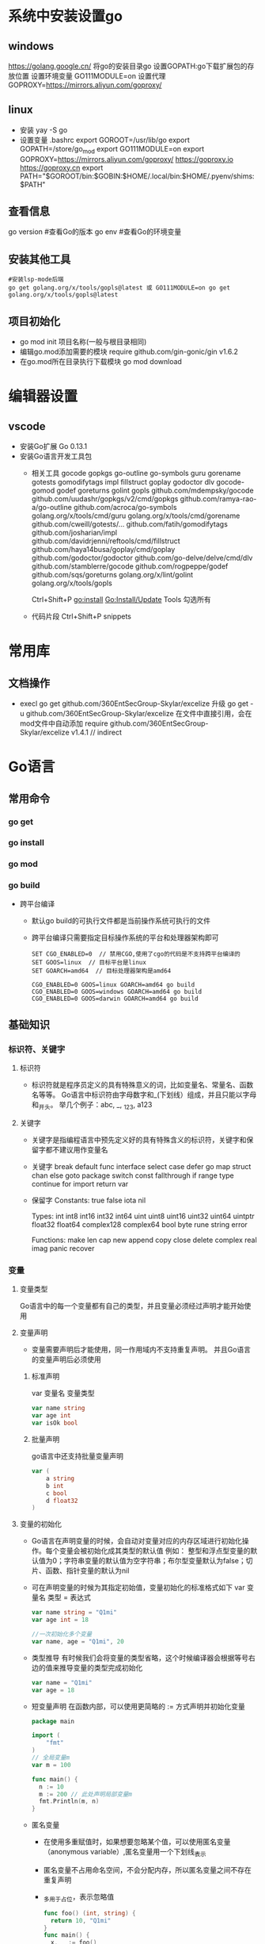 * 系统中安装设置go
** windows
https://golang.google.cn/
将go的安装目录go\bin添加的path中
设置GOPATH:go下载扩展包的存放位置
设置环境变量
GO111MODULE=on
设置代理
GOPROXY=https://mirrors.aliyun.com/goproxy/
** linux
+ 安装
  yay -S go
+ 设置变量
  .bashrc
  export GOROOT=/usr/lib/go
  export GOPATH=/store/go_mod
  export GO111MODULE=on
  export GOPROXY=https://mirrors.aliyun.com/goproxy/
                 https://goproxy.io
                 https://goproxy.cn
  export PATH="$GOROOT/bin:$GOBIN:$HOME/.local/bin:$HOME/.pyenv/shims:$PATH"
** 查看信息
go version	#查看Go的版本
go env		#查看Go的环境变量
** 安装其他工具
#+BEGIN_SRC shell
#安装lsp-mode后端
go get golang.org/x/tools/gopls@latest 或 GO111MODULE=on go get golang.org/x/tools/gopls@latest 
#+END_SRC
** 项目初始化
+ go mod init 项目名称(一般与根目录相同)
+ 编辑go.mod添加需要的模块
  require github.com/gin-gonic/gin v1.6.2
+ 在go.mod所在目录执行下载模块
  go mod download
* 编辑器设置
** vscode
+ 安装Go扩展
  Go 0.13.1
+ 安装Go语言开发工具包
  - 相关工具
    gocode
    gopkgs
    go-outline
    go-symbols
    guru
    gorename
    gotests
    gomodifytags
    impl
    fillstruct
    goplay
    godoctor
    dlv
    gocode-gomod
    godef
    goreturns
    golint
    gopls
    github.com/mdempsky/gocode 
    github.com/uudashr/gopkgs/v2/cmd/gopkgs
    github.com/ramya-rao-a/go-outline 
    github.com/acroca/go-symbols 
    golang.org/x/tools/cmd/guru 
    golang.org/x/tools/cmd/gorename 
    github.com/cweill/gotests/... 
    github.com/fatih/gomodifytags
    github.com/josharian/impl 
    github.com/davidrjenni/reftools/cmd/fillstruct 
    github.com/haya14busa/goplay/cmd/goplay 
    github.com/godoctor/godoctor 
    github.com/go-delve/delve/cmd/dlv 
    github.com/stamblerre/gocode 
    github.com/rogpeppe/godef 
    github.com/sqs/goreturns 
    golang.org/x/lint/golint 
    golang.org/x/tools/gopls 

    Ctrl+Shift+P
    go:install
    Go:Install/Update Tools
    勾选所有
  - 代码片段
    Ctrl+Shift+P
    snippets
* 常用库
** 文档操作
+ execl
  go get github.com/360EntSecGroup-Skylar/excelize
  升级 go get -u github.com/360EntSecGroup-Skylar/excelize
  在文件中直接引用，会在mod文件中自动添加
  require github.com/360EntSecGroup-Skylar/excelize v1.4.1 // indirect
* Go语言
** 常用命令
*** go get
*** go install
*** go mod
*** go build
+ 跨平台编译
  - 默认go build的可执行文件都是当前操作系统可执行的文件
  - 跨平台编译只需要指定目标操作系统的平台和处理器架构即可
    #+BEGIN_SRC shell
    SET CGO_ENABLED=0  // 禁用CGO,使用了cgo的代码是不支持跨平台编译的
    SET GOOS=linux  // 目标平台是linux
    SET GOARCH=amd64  // 目标处理器架构是amd64

    CGO_ENABLED=0 GOOS=linux GOARCH=amd64 go build
    CGO_ENABLED=0 GOOS=windows GOARCH=amd64 go build
    CGO_ENABLED=0 GOOS=darwin GOARCH=amd64 go build
    #+END_SRC
** 基础知识
*** 标识符、关键字
**** 标识符
- 标识符就是程序员定义的具有特殊意义的词，比如变量名、常量名、函数名等等。 Go语言中标识符由字母数字和_(下划线）组成，并且只能以字母和_开头。 举几个例子：abc, _, _123, a123
**** 关键字
- 关键字是指编程语言中预先定义好的具有特殊含义的标识符，关键字和保留字都不建议用作变量名
- 关键字
  break        default      func         interface    select
  case         defer        go           map          struct
  chan         else         goto         package      switch
  const        fallthrough  if           range        type
  continue     for          import       return       var
- 保留字
  Constants:    true  false  iota  nil

  Types:        int  int8  int16  int32  int64  
                uint  uint8  uint16  uint32  uint64  uintptr
                float32  float64  complex128  complex64
                bool  byte  rune  string  error

  Functions:    make  len  cap  new  append  copy  close  delete
                complex  real  imag
                panic  recover
*** 变量
**** 变量类型
Go语言中的每一个变量都有自己的类型，并且变量必须经过声明才能开始使用
**** 变量声明
+ 变量需要声明后才能使用，同一作用域内不支持重复声明。 并且Go语言的变量声明后必须使用
***** 标准声明
var 变量名 变量类型
#+BEGIN_SRC go
var name string
var age int
var isOk bool
#+END_SRC
***** 批量声明
go语言中还支持批量变量声明
#+BEGIN_SRC go
var (
    a string
    b int
    c bool
    d float32
)
#+END_SRC
**** 变量的初始化
+ Go语言在声明变量的时候，会自动对变量对应的内存区域进行初始化操作。每个变量会被初始化成其类型的默认值
  例如： 整型和浮点型变量的默认值为0；字符串变量的默认值为空字符串；布尔型变量默认为false；切片、函数、指针变量的默认为nil
+ 可在声明变量的时候为其指定初始值，变量初始化的标准格式如下
  var 变量名 类型 = 表达式
  #+BEGIN_SRC go
  var name string = "Q1mi"
  var age int = 18

  //一次初始化多个变量
  var name, age = "Q1mi", 20
  #+END_SRC
+ 类型推导
  有时候我们会将变量的类型省略，这个时候编译器会根据等号右边的值来推导变量的类型完成初始化
  #+BEGIN_SRC go
  var name = "Q1mi"
  var age = 18
  #+END_SRC
+ 短变量声明
  在函数内部，可以使用更简略的 := 方式声明并初始化变量
  #+BEGIN_SRC go
  package main

  import (
	  "fmt"
  )
  // 全局变量m
  var m = 100

  func main() {
  	n := 10
  	m := 200 // 此处声明局部变量m
  	fmt.Println(m, n)
  }
  #+END_SRC
+ 匿名变量
  - 在使用多重赋值时，如果想要忽略某个值，可以使用匿名变量（anonymous variable）,匿名变量用一个下划线_表示
  - 匿名变量不占用命名空间，不会分配内存，所以匿名变量之间不存在重复声明
  - _多用于占位，表示忽略值
  #+BEGIN_SRC go
  func foo() (int, string) {
  	return 10, "Q1mi"
  }
  func main() {
  	x, _ := foo()
  	_, y := foo()
  	fmt.Println("x=", x)
  	fmt.Println("y=", y)
  }
  #+END_SRC
*** 常量
+ 相对于变量，常量是恒定不变的值，多用于定义程序运行期间不会改变的那些值。 常量的声明和变量声明非常类似，只是把var换成了const，常量在定义的时候必须赋值
  #+BEGIN_SRC go
  const pi = 3.1415
  const e = 2.7182
  #+END_SRC
+ 多个常量也可以一起声明
  #+BEGIN_SRC go
  const (
    pi = 3.1415
    e = 2.7182
  )
  #+END_SRC
+ const同时声明多个常量时，如果省略了值则表示和上面一行的值相同
  #+BEGIN_SRC go
  const (
    n1 = 100
    n2
    n3
  )
  #+END_SRC
+ iota
  - iota是go语言的常量计数器，只能在常量的表达式中使用
  - iota在const关键字出现时将被重置为0。const中每新增一行常量声明将使iota计数一次(iota可理解为const语句块中的行索引)，使用iota能简化定义，在定义枚举时很有用
    #+BEGIN_SRC go
    const (
		         n1 = iota //0
		         n2        //1
		         n3        //2
		         n4        //3
	   )
    #+END_SRC
  - 几个常见的iota示例
    #+BEGIN_SRC go
    // 使用_跳过某些值
    const (
           n1 = iota //0
           n2        //1
           _
           n4        //3
    )
    
    // iota声明中间插队
    const (
		         n1 = iota //0
		         n2 = 100  //100
		         n3 = iota //2
		         n4        //3
     )
	   const n5 = iota //0

    // 定义数量级 （这里的<<表示左移操作，1<<10表示将1的二进制表示向左移10位，也就是由1变成了10000000000，也就是十进制的1024。同理2<<2表示将2的二进制表示向左移2位，也就是由10变成了1000，也就是十进制的8。）
    const (
		         _  = iota
		         KB = 1 << (10 * iota)
		         MB = 1 << (10 * iota)
		         GB = 1 << (10 * iota)
		         TB = 1 << (10 * iota)
		         PB = 1 << (10 * iota)
	   )

    // 多个iota定义在一行
    const (
		        a, b = iota + 1, iota + 2 //1,2
		        c, d                      //2,3
		        e, f                      //3,4
    )
    #+END_SRC
*** 数据类型
**** 基本数据类型
***** 整型
+ 常规整型
  整型分为以下两个大类： 按长度分为：int8、int16、int32、int64 对应的无符号整型：uint8、uint16、uint32、uint64
  | 类型     | 描述                                                          |
  |----------+---------------------------------------------------------------|
  | uint8    | 无符号 8位整型 (0 到 255)                                     |
  | uint16   | 无符号 16位整型 (0 到 65535)                                  |
  | uint32	 | 无符号 32位整型 (0 到 4294967295)                             |
  | uint64   | 无符号 64位整型 (0 到 18446744073709551615)                   |
  | int8     | 有符号 8位整型 (-128 到 127)                                  |
  | int16    | 有符号 16位整型 (-32768 到 32767)                             |
  | int32    | 有符号 32位整型 (-2147483648 到 2147483647)                   |
  | int64    | 有符号 64位整型 (-9223372036854775808 到 9223372036854775807) |
+ 特殊整型
  - 在使用int和 uint类型时，不能假定它是32位或64位的整型，而是考虑int和uint可能在不同平台上的差异
  - 获取对象的长度的内建len()函数返回的长度可以根据不同平台的字节长度进行变化。实际使用中，切片或 map 的元素数量等都可以用int来表示。在涉及到二进制传输、读写文件的结构描述时，为了保持文件的结构不会受到不同编译目标平台字节长度的影响，不要使用int和 uint
  | 类型    | 描述                                               |
  |---------+----------------------------------------------------|
  | uint    | 32位操作系统上就是uint32，64位操作系统上就是uint64 |
  | int     | 32位操作系统上就是int32，64位操作系统上就是int64   |
  | uintptr | 无符号整型，用于存放一个指针                       |
***** 数字字面量语法（Number literals syntax）
 便于开发者以二进制、八进制或十六进制浮点数的格式定义数字
 #+BEGIN_SRC go
 package main
 
 import "fmt"
 
 func main(){
   // 十进制
	 var a int = 10
	 fmt.Printf("%d \n", a)  // 10
	 fmt.Printf("%b \n", a)  // 1010  占位符%b表示二进制
 
	 // 八进制  以0开头
	 var b int = 077
	 fmt.Printf("%o \n", b)  // 77
 
	 // 十六进制  以0x开头
	 var c int = 0xff
	 fmt.Printf("%x \n", c)  // ff
	 fmt.Printf("%X \n", c)  // FF
 }
 #+END_SRC
***** 浮点型
+ Go语言支持两种浮点型数：float32和float64。这两种浮点型数据格式遵循IEEE 754标准： float32 的浮点数的最大范围约为 3.4e38，可以使用常量定义：math.MaxFloat32。 float64 的浮点数的最大范围约为 1.8e308，可以使用一个常量定义：math.MaxFloat64
+ 打印浮点数时，可以使用fmt包配合动词%f
  #+BEGIN_SRC go
  package main
  import (
          "fmt"
          "math"
  )
  func main() {
          fmt.Printf("%f\n", math.Pi)
          fmt.Printf("%.2f\n", math.Pi)
  }
  #+END_SRC
***** 复数
+ complex64和complex128，复数有实部和虚部，complex64的实部和虚部为32位，complex128的实部和虚部为64位
  #+BEGIN_SRC go
  var c1 complex64
  c1 = 1 + 2i
  var c2 complex128
  c2 = 2 + 3i
  fmt.Println(c1)
  fmt.Println(c2)
  #+END_SRC
***** 布尔值
+ Go语言中以bool类型进行声明布尔型数据，布尔型数据只有true（真）和false（假）两个值
+ 注意
  - 布尔类型变量的默认值为false
  - 不允许将整型强制转换为布尔型
  - 布尔型无法参与数值运算，也无法与其他类型进行转换
***** 字符串
+ 字符串以原生数据类型出现，使用字符串就像使用其他原生数据类型（int、bool、float32、float64 等）一样。 Go 语言里的字符串的内部实现使用UTF-8编码。 字符串的值为双引号(")中的内容，可以在Go语言的源码中直接添加非ASCII码字符
  #+BEGIN_SRC go
  s1 := "hello"
  s2 := "你好"
  #+END_SRC
+ 字符串转义符
  | 转义符 | 含义                               |
  |--------+------------------------------------|
  | \r     | 回车符（返回行首）                 |
  | \n     | 换行符（直接跳到下一行的同列位置） |
  | \t	   | 制表符                             |
  | \'     | 单引号                             |
  | \"     | 双引号                             |
  | \\     | 	反斜杠                           |
  例如打印一个Windows平台下的一个文件路径
  #+BEGIN_SRC go
  package main
  import (
      "fmt"
  )
  func main() {
      fmt.Println("str := \"c:\\Code\\lesson1\\go.exe\"")
  }
  #+END_SRC
+ 多行字符串
  Go语言中要定义一个多行字符串时，就必须使用反引号字符,反引号间换行将被作为字符串中的换行，但是所有的转义字符均无效，文本将会原样输出
  #+BEGIN_SRC go
  s1 := `第一行
  第二行
  第三行
  `
  fmt.Println(s1)
  #+END_SRC
+ 字符串的常用操作
  | 方法                                | 介绍           |
  |-------------------------------------+----------------|
  | len(str)                            | 求长度         |
  | +或fmt.Sprintf                      | 拼接字符串     |
  | strings.Split                       | 分割           |
  | strings.contains                    | 判断是否包含   |
  | strings.HasPrefix,strings.HasSuffix | 前缀/后缀判断  |
  | strings.Index(),strings.LastIndex() | 子串出现的位置 |
  | strings.Join(a[]string, sep string) | join操作       |
***** 字符
+ 组成每个字符串的元素叫做“字符”，可以通过遍历或者单个获取字符串元素获得字符。 字符用单引号（’）包裹起来
  #+BEGIN_SRC go
  var a := '中'
  var b := 'x'
  #+END_SRC
+ Go 语言的字符有以下两种
  - uint8类型，或者叫 byte 型，代表了ASCII码的一个字符
  - rune类型，代表一个 UTF-8字符
+ 当需要处理中文、日文或者其他复合字符时，则需要用到rune类型。rune类型实际是一个int32
+ Go 使用了特殊的 rune 类型来处理 Unicode，让基于 Unicode 的文本处理更为方便，也可以使用 byte 型进行默认字符串处理，性能和扩展性都有照顾
  #+BEGIN_SRC go
  // 遍历字符串
  func traversalString() {
	  s := "hello沙河"
	  for i := 0; i < len(s); i++ { //byte
		  fmt.Printf("%v(%c) ", s[i], s[i])
    }
	  fmt.Println()
	  for _, r := range s { //rune
		  fmt.Printf("%v(%c) ", r, r)
	  }
	  fmt.Println()
  }
  //输出
  104(h) 101(e) 108(l) 108(l) 111(o) 230(æ) 178(²) 153() 230(æ) 178(²) 179(³) 
  104(h) 101(e) 108(l) 108(l) 111(o) 27801(沙) 27827(河) 
  #+END_SRC
  - 因为UTF8编码下一个中文汉字由3~4个字节组成，所以我们不能简单的按照字节去遍历一个包含中文的字符串，否则就会出现上面输出中第一行的结果
  - 字符串底层是一个byte数组，所以可以和[]byte类型相互转换。字符串是不能修改的 字符串是由byte字节组成，所以字符串的长度是byte字节的长度。 rune类型用来表示utf8字符，一个rune字符由一个或多个byte组成
***** 修改字符串
+ 要修改字符串，需要先将其转换成[]rune或[]byte，完成后再转换为string。无论哪种转换，都会重新分配内存，并复制字节数组
  #+BEGIN_SRC go
  func changeString() {
	  s1 := "big"
	  // 强制类型转换
	  byteS1 := []byte(s1)
	  byteS1[0] = 'p'
	  fmt.Println(string(byteS1))

	  s2 := "白萝卜"
	  runeS2 := []rune(s2)
	  runeS2[0] = '红'
	  fmt.Println(string(runeS2))
  }
  #+END_SRC
***** 类型转换
+ Go语言中只有强制类型转换，没有隐式类型转换。该语法只能在两个类型之间支持相互转换的时候使用
+ 强制类型转换的基本语法如下
  T(表达式)
  T表示要转换的类型。表达式包括变量、复杂算子和函数返回值等
+ 比如计算直角三角形的斜边长时使用math包的Sqrt()函数，该函数接收的是float64类型的参数，而变量a和b都是int类型的，这个时候就需要将a和b强制类型转换为float64类型
  #+BEGIN_SRC go
  func sqrtDemo() {
    	var a, b = 3, 4
	    var c int
	    // math.Sqrt()接收的参数是float64类型，需要强制转换
	    c = int(math.Sqrt(float64(a*a + b*b)))
	    fmt.Println(c)
  }
  #+END_SRC
*** 运算符
+ 算术运算符
  ++（自增）和--（自减）在Go语言中是单独的语句，并不是运算符
  | 运算符 | 描述 |
  |--------+------|
  | " + "  | 相加 |
  | " - "  | 相减 |
  | " * "  | 相乘 |
  | " / "  | 相除 |
  | " % "  | 求余 |
+ 关系运算符
  | 运算符 | 描述                                                         |
  |--------+--------------------------------------------------------------|
  | " == " | 检查两个值是否相等，如果相等返回 True 否则返回 False         |
  | " != " | 检查两个值是否不相等，如果不相等返回 True 否则返回 False     |
  | " > "  | 检查左边值是否大于右边值，如果是返回 True 否则返回 False     |
  | " >= " | 检查左边值是否大于等于右边值，如果是返回 True 否则返回 False |
  | " < "  | 检查左边值是否小于右边值，如果是返回 True 否则返回 False     |
  | " <= " | 检查左边值是否小于等于右边值，如果是返回 True 否则返回 False |
+ 逻辑运算符
   &&  逻辑 AND 运算符。 如果两边的操作数都是 True，则为 True，否则为 False 
   ||  逻辑 OR 运算符。 如果两边的操作数有一个 True，则为 True，否则为 False
   !   逻辑 NOT 运算符。 如果条件为 True，则为 False，否则为 True
+ 位运算符
  位运算符对整数在内存中的二进制位进行操作
   &   参与运算的两数各对应的二进位相与。（两位均为1才为1） 
   |   参与运算的两数各对应的二进位相或。（两位有一个为1就为1）
   ^   参与运算的两数各对应的二进位相异或，当两对应的二进位相异时，结果为1。（两位不一样则为1）
   <<  左移n位就是乘以2的n次方。“a<<b”是把a的各二进位全部左移b位，高位丢弃，低位补0
   >>  右移n位就是除以2的n次方。“a>>b”是把a的各二进位全部右移b位
+ 赋值运算符
   =   简单的赋值运算符，将一个表达式的值赋给一个左值 
   +=  相加后再赋值                            
   -=  相减后再赋值                            
   *=  相乘后再赋值                            
   /=  相除后再赋值                            
   %=  求余后再赋值                            
   <<= 左移后赋值                              
   >>= 右移后赋值                              
   &=  按位与后赋值
   |=  按位或后赋值
   ^=  按位异或后赋值
*** 流程控制
**** if else(分支结构)
+ 基本写法
  #+BEGIN_SRC go
  if 表达式1 {
    分支1
  } else if 表达式2 {
    分支2
  } else{
    分支3
  }
  #+END_SRC
  - Go语言规定与if匹配的左括号"{"必须与if和表达式放在同一行，"{"放在其他位置会触发编译错误。 同理，与else匹配的"{"也必须与else写在同一行，else也必须与上一个if或else if右边的大括号在同一行
    #+BEGIN_SRC go
    func ifDemo1() {
      score := 65
      if score >= 90 {
        fmt.Println("A")
      } else if score > 75 {
        fmt.Println("B")
      } else {
        fmt.Println("C")
      }
    }
    #+END_SRC
+ 特殊写法
  可以在 if 表达式之前添加一个执行语句，再根据变量值进行判断
  #+BEGIN_SRC go
  func ifDemo2() {
      if score := 65; score >= 90 {
        fmt.Println("A")
      } else if score > 75 {
        fmt.Println("B")
      } else {
        fmt.Println("C")
      }
  }
  #+END_SRC
**** for(循环结构)
Go 语言中的所有循环类型均可以使用for关键字来完成
- 基本格式
  #+BEGIN_SRC go
  for 初始语句;条件表达式;结束语句{
      循环体语句
  }
  #+END_SRC
- 条件表达式返回true时循环体不停地进行循环，直到条件表达式返回false时自动退出循环
  #+BEGIN_SRC go
  func forDemo() {
      for i := 0; i < 10; i++ {
          fmt.Println(i)
      }
  }
  #+END_SRC
- for循环的初始语句可以被忽略，但是初始语句后的分号必须要写
  #+BEGIN_SRC go
  func forDemo2() {
      i := 0
      for ; i < 10; i++ {
          fmt.Println(i)
      }
  }
  #+END_SRC
- for循环的初始语句和结束语句都可以省略
  #+BEGIN_SRC go
  func forDemo3() {
      i := 0
      for i < 10 {
          fmt.Println(i)
          i++
      }
  }
  #+END_SRC
**** 无限循环
+ for循环可以通过break、goto、return、panic语句强制退出循环
  #+BEGIN_SRC go
  for {
      循环体语句
  }
  #+END_SRC
**** for range(键值循环)
+ Go语言中可以使用for range遍历数组、切片、字符串、map 及通道（channel）
+ 通过for range遍历的返回值有以下规律
  - 数组、切片、字符串返回索引和值
  - map返回键和值
  - 通道（channel）只返回通道内的值
**** switch case
+ 使用switch语句可方便地对大量的值进行条件判断
  #+BEGIN_SRC go
  func switchDemo1() {
      finger := 3
      switch finger {
      case 1:
        fmt.Println("大拇指")
      case 2:
        fmt.Println("食指")
      case 3:
        fmt.Println("中指")
      case 4:
        fmt.Println("无名指")
      case 5:
        fmt.Println("小拇指")
      default:
        fmt.Println("无效的输入！")
      }
  }
  #+END_SRC
+ Go语言规定每个switch只能有一个default分支
+ 一个分支可以有多个值，多个case值中间使用英文逗号分隔
  #+BEGIN_SRC go
  func testSwitch3() {
      switch n := 7; n {
      case 1, 3, 5, 7, 9:
        fmt.Println("奇数")
      case 2, 4, 6, 8:
        fmt.Println("偶数")
      default:
        fmt.Println(n)
      }
  }
  #+END_SRC
+ 分支还可以使用表达式，这时候switch语句后面不需要再跟判断变量
  #+BEGIN_SRC go
  func switchDemo4() {
      age := 30
      switch {
      case age < 25:
        fmt.Println("好好学习吧")
      case age > 25 && age < 35:
        fmt.Println("好好工作吧")
      case age > 60:
        fmt.Println("好好享受吧")
      default:
        fmt.Println("活着真好")
      }
  }
  #+END_SRC
+ fallthrough语法可以执行满足条件的case的下一个case，是为了兼容C语言中的case设计的
  #+BEGIN_SRC go
    func switchDemo5() {
        s := "a"
        switch {
        case s == "a":
          fmt.Println("a")
          fallthrough
        case s == "b":
          fmt.Println("b")
        case s == "c":
          fmt.Println("c")
        default:
          fmt.Println("...")
        }
    }
    // 输出
    // a
    // b
  #+END_SRC
**** goto(跳转到指定标签)
+ goto语句通过标签进行代码间的无条件跳转。goto语句可以在快速跳出循环、避免重复退出上有一定的帮助。Go语言中使用goto语句能简化一些代码的实现过程。 例如双层嵌套的for循环要退出时
  #+BEGIN_SRC go
  func gotoDemo1() {
      var breakFlag bool
      for i := 0; i < 10; i++ {
        for j := 0; j < 10; j++ {
          if j == 2 {
            // 设置退出标签
            breakFlag = true
            break
          }
          fmt.Printf("%v-%v\n", i, j)
        }
        // 外层for循环判断
        if breakFlag {
          break
        }
      }
  }
  // 使用goto语句能简化代码：
  func gotoDemo2() {
      for i := 0; i < 10; i++ {
        for j := 0; j < 10; j++ {
          if j == 2 {
            // 设置退出标签
            goto breakTag
          }
          fmt.Printf("%v-%v\n", i, j)
        }
      }
      return
      // 标签
    breakTag:
      fmt.Println("结束for循环")
  }
  #+END_SRC
**** break(跳出循环)
+ break语句可以结束for、switch和select的代码块
+ break语句还可以在语句后面添加标签，表示退出某个标签对应的代码块，标签要求必须定义在对应的for、switch和 select的代码块上
  #+BEGIN_SRC go
  func breakDemo1() {
  BREAKDEMO1:
      for i := 0; i < 10; i++ {
        for j := 0; j < 10; j++ {
          if j == 2 {
            break BREAKDEMO1
          }
          fmt.Printf("%v-%v\n", i, j)
        }
      }
      fmt.Println("...")
  }
  #+END_SRC
**** continue(继续下次循环)
+ continue语句可以结束当前循环，开始下一次的循环迭代过程，仅限在for循环内使用。
+ 在 continue语句后添加标签时，表示开始标签对应的循环
  #+BEGIN_SRC go
  func continueDemo() {
  forloop1:
      for i := 0; i < 5; i++ {
        // forloop2:
        for j := 0; j < 5; j++ {
          if i == 2 && j == 2 {
            continue forloop1
          }
          fmt.Printf("%v-%v\n", i, j)
        }
      }
  }
  #+END_SRC
*** 数组(Array)
数组是同一种数据类型元素的集合，在Go语言中，数组从声明时就确定，使用时可以修改数组成员，但是数组大小不可变化
**** 数组定义
#+BEGIN_SRC go
var 数组变量名 [元素数量]T

// 定义一个长度为3元素类型为int的数组a
var a [3]int
#+END_SRC
+ 数组的长度必须是常量，并且长度是数组类型的一部分。一旦定义，长度不能变。 [5]int和[10]int是不同的类型
  #+BEGIN_SRC go
  var a [3]int
  var b [4]int
  a = b //不可以这样做，因为此时a和b是不同的类型
  #+END_SRC
+ 数组可以通过下标进行访问，下标是从0开始，最后一个元素下标是：len-1，访问越界（下标在合法范围之外），则触发访问越界，会panic
**** 数组的初始化
数组的初始化也有很多方式
+ 方法一
  初始化数组时可以使用初始化列表来设置数组元素的值
  #+BEGIN_SRC go
  func main() {
      var testArray [3]int                        //数组会初始化为int类型的零值
      var numArray = [3]int{1, 2}                 //使用指定的初始值完成初始化
      var cityArray = [3]string{"北京", "上海", "深圳"} //使用指定的初始值完成初始化
      fmt.Println(testArray)                      //[0 0 0]
      fmt.Println(numArray)                       //[1 2 0]
      fmt.Println(cityArray)                      //[北京 上海 深圳]
  }
  #+END_SRC
+ 方法二
  按照上面的方法每次都要确保提供的初始值和数组长度一致，一般情况下我们可以让编译器根据初始值的个数自行推断数组的长度
  #+BEGIN_SRC go
  func main() {
      var testArray [3]int
      var numArray = [...]int{1, 2}
      var cityArray = [...]string{"北京", "上海", "深圳"}
      fmt.Println(testArray)                          //[0 0 0]
      fmt.Println(numArray)                           //[1 2]
      fmt.Printf("type of numArray:%T\n", numArray)   //type of numArray:[2]int
      fmt.Println(cityArray)                          //[北京 上海 深圳]
      fmt.Printf("type of cityArray:%T\n", cityArray) //type of cityArray:[3]string
  }
  #+END_SRC
+ 方法三
  可以使用指定索引值的方式来初始化数组
  #+BEGIN_SRC go
  func main() {
      a := [...]int{1: 1, 3: 5}
      fmt.Println(a)                  // [0 1 0 5]
      fmt.Printf("type of a:%T\n", a) //type of a:[4]int
  }
  #+END_SRC
**** 数组的遍历
遍历数组有以下两种方法
#+BEGIN_SRC go
func main() {
    var a = [...]string{"北京", "上海", "深圳"}
    // 方法1：for循环遍历
    for i := 0; i < len(a); i++ {
      fmt.Println(a[i])
    }

    // 方法2：for range遍历
    for index, value := range a {
      fmt.Println(index, value)
    }
}
#+END_SRC
**** 多维数组
+ Go语言是支持多维数组的，我们这里以二维数组为例（数组中又嵌套数组）
+ 二维数组的定义
  #+BEGIN_SRC go
  func main() {
      a := [3][2]string{
        {"北京", "上海"},
        {"广州", "深圳"},
        {"成都", "重庆"},
      }
      fmt.Println(a) //[[北京 上海] [广州 深圳] [成都 重庆]]
      fmt.Println(a[2][1]) //支持索引取值:重庆
  }
  #+END_SRC
+ 二维数组的遍历
  #+BEGIN_SRC go
  func main() {
      a := [3][2]string{
        {"北京", "上海"},
        {"广州", "深圳"},
        {"成都", "重庆"},
      }
      for _, v1 := range a {
        for _, v2 := range v1 {
          fmt.Printf("%s\t", v2)
        }
        fmt.Println()
      }
  }
  #+END_SRC
+  多维数组只有第一层可以使用...来让编译器推导数组长度
  #+BEGIN_SRC go
    //支持的写法
    a := [...][2]string{
      {"北京", "上海"},
      {"广州", "深圳"},
      {"成都", "重庆"},
    }
    //不支持多维数组的内层使用...
    b := [3][...]string{
      {"北京", "上海"},
      {"广州", "深圳"},
      {"成都", "重庆"},
    }

  #+END_SRC
**** 数组是值类型
+ 数组是值类型，赋值和传参会复制整个数组。因此改变副本的值，不会改变本身的值
  #+BEGIN_SRC go
  func modifyArray(x [3]int) {
      x[0] = 100
  }

  func modifyArray2(x [3][2]int) {
      x[2][0] = 100
  }
  func main() {
      a := [3]int{10, 20, 30}
      modifyArray(a) //在modify中修改的是a的副本x
      fmt.Println(a) //[10 20 30]
      b := [3][2]int{
        {1, 1},
        {1, 1},
        {1, 1},
      }
      modifyArray2(b) //在modify中修改的是b的副本x
      fmt.Println(b)  //[[1 1] [1 1] [1 1]]
  }
  #+END_SRC
**** 注意
+ 数组支持 “==“、”!=” 操作符，因为内存总是被初始化过的
+ [n]*T表示指针数组，*[n]T表示数组指针 
*** 切片(slice)
+ 切片（Slice）是一个拥有相同类型元素的可变长度的序列。它是基于数组类型做的一层封装。它非常灵活，支持自动扩容
+ 切片是一个引用类型，它的内部结构包含地址、长度和容量。切片一般用于快速地操作一块数据集合
+ 切片是引用类型，不支持直接比较，只能和nil比较
**** 定义
+ 声明切片类型的基本语法
  #+BEGIN_SRC go
  var name []T
  // name:表示变量名
  // T:表示切片中的元素类型
  #+END_SRC
  #+BEGIN_SRC go
  func main() {
      // 声明切片类型
      var a []string              //声明一个字符串切片
      var b = []int{}             //声明一个整型切片并初始化
      var c = []bool{false, true} //声明一个布尔切片并初始化
      var d = []bool{false, true} //声明一个布尔切片并初始化
      fmt.Println(a)              //[]
      fmt.Println(b)              //[]
      fmt.Println(c)              //[false true]
      fmt.Println(a == nil)       //true
      fmt.Println(b == nil)       //false
      fmt.Println(c == nil)       //false
      // fmt.Println(c == d)   //切片是引用类型，不支持直接比较，只能和nil比较
  }
  #+END_SRC
**** 切片的长度和容量
+ 切片拥有自己的长度和容量，我们可以通过使用内置的len()函数求长度，使用内置的cap()函数求切片的容量
**** 切片表达式
+ 切片表达式从字符串、数组、指向数组或切片的指针构造子字符串或切片。它有两种变体：一种指定low和high两个索引界限值的简单的形式，另一种是除了low和high索引界限值外还指定容量的完整的形式
***** 简单切片表达式
+ 切片的底层就是一个数组，所以我们可以基于数组通过切片表达式得到切片。 切片表达式中的low和high表示一个索引范围（左包含，右不包含），也就是下面代码中从数组a中选出1<=索引值<4的元素组成切片s，得到的切片长度=high-low，容量等于得到的切片的底层数组的容量
  #+BEGIN_SRC go
  func main() {
      a := [5]int{1, 2, 3, 4, 5}
      s := a[1:3]  // s := a[low:high]
      fmt.Printf("s:%v len(s):%v cap(s):%v\n", s, len(s), cap(s))
  }
  // 输出
  s:[2 3] len(s):2 cap(s):4
  #+END_SRC
+ 为了方便起见，可以省略切片表达式中的任何索引。省略了low则默认为0；省略了high则默认为切片操作数的长度
  #+BEGIN_SRC go
  a[2:]  // 等同于 a[2:len(a)]
  a[:3]  // 等同于 a[0:3]
  a[:]   // 等同于 a[0:len(a)]
  #+END_SRC
+ 注意
  - 对于数组或字符串，如果0 <= low <= high <= len(a)，则索引合法，否则就会索引越界（out of range）
  - 对切片再执行切片表达式时（切片再切片），high的上限边界是切片的容量cap(a)，而不是长度。常量索引必须是非负的，并且可以用int类型的值表示;对于数组或常量字符串，常量索引也必须在有效范围内。如果low和high两个指标都是常数，它们必须满足low <= high。如果索引在运行时超出范围，就会发生运行时panic
    #+BEGIN_SRC go
    func main() {
        a := [5]int{1, 2, 3, 4, 5}
        s := a[1:3]  // s := a[low:high]
        fmt.Printf("s:%v len(s):%v cap(s):%v\n", s, len(s), cap(s))
        s2 := s[3:4]  // 索引的上限是cap(s)而不是len(s)
        fmt.Printf("s2:%v len(s2):%v cap(s2):%v\n", s2, len(s2), cap(s2))
    }
    // 输出
    s:[2 3] len(s):2 cap(s):4
    s2:[5] len(s2):1 cap(s2):1
    #+END_SRC
***** 完整切片表达式
+ 对于数组，指向数组的指针，或切片a(注意不能是字符串)支持完整切片表达式
  #+BEGIN_SRC go
  a[low : high : max]
  #+END_SRC
+ 上面的代码会构造与简单切片表达式a[low: high]相同类型、相同长度和元素的切片。另外，它会将得到的结果切片的容量设置为max-low。在完整切片表达式中只有第一个索引值（low）可以省略；它默认为0
  #+BEGIN_SRC go
  func main() {
      a := [5]int{1, 2, 3, 4, 5}
      t := a[1:3:5]
      fmt.Printf("t:%v len(t):%v cap(t):%v\n", t, len(t), cap(t))
  }
  // 输出结果
  t:[2 3] len(t):2 cap(t):4
  #+END_SRC
+ 完整切片表达式需要满足的条件是0 <= low <= high <= max <= cap(a)，其他条件和简单切片表达式相同
**** 使用make()函数构造切片
+ 上面都是基于数组来创建的切片，如果需要动态的创建一个切片，我们就需要使用内置的make()函数
  #+BEGIN_SRC go
  make([]T, size, cap)
  // T:切片的元素类型
  // size:切片中元素的数量
  // cap:切片的容量

  func main() {
	    a := make([]int, 2, 10)
	    fmt.Println(a)      //[0 0]
	    fmt.Println(len(a)) //2
	    fmt.Println(cap(a)) //10
  }
  // 上面代码中a的内部存储空间已经分配了10个，但实际上只用了2个。 容量并不会影响当前元素的个数，所以len(a)返回2，cap(a)则返回该切片的容量
  #+END_SRC
**** 切片的本质
+ 切片的本质就是对底层数组的封装，它包含了三个信息：底层数组的指针、切片的长度（len）和切片的容量（cap）[[file:pic/%E5%88%87%E7%89%8701.png][示意图]]
**** 判断切片是否为空
+ 检查切片是否为空，请始终使用len(s) == 0来判断，而不应该使用s == nil来判断
**** 切片不能直接比较
+ 切片之间是不能比较的，我们不能使用==操作符来判断两个切片是否含有全部相等元素。 切片唯一合法的比较操作是和nil比较。 一个nil值的切片并没有底层数组，一个nil值的切片的长度和容量都是0。但是我们不能说一个长度和容量都是0的切片一定是nil
+ 要判断一个切片是否是空的，要是用len(s) == 0来判断，不应该使用s == nil来判断
  #+BEGIN_SRC go
  var s1 []int         //len(s1)=0;cap(s1)=0;s1==nil
  s2 := []int{}        //len(s2)=0;cap(s2)=0;s2!=nil
  s3 := make([]int, 0) //len(s3)=0;cap(s3)=0;s3!=nil
  #+END_SRC
**** 切片的赋值拷贝
+ 下面的代码中演示了拷贝前后两个变量共享底层数组，对一个切片的修改会影响另一个切片的内容，这点需要特别注意
  #+BEGIN_SRC go
  func main() {
      s1 := make([]int, 3) //[0 0 0]
      s2 := s1             //将s1直接赋值给s2，s1和s2共用一个底层数组
      s2[0] = 100
      fmt.Println(s1) //[100 0 0]
      fmt.Println(s2) //[100 0 0]
  }
  #+END_SRC
**** 切片遍历
+ 切片的遍历方式和数组是一致的，支持索引遍历和for range遍历
  #+BEGIN_SRC go
  func main() {
      s := []int{1, 3, 5}

      for i := 0; i < len(s); i++ {
        fmt.Println(i, s[i])
      }

      for index, value := range s {
        fmt.Println(index, value)
      }
  }
  #+END_SRC
**** append()方法为切片添加元素
+ Go语言的内建函数append()可以为切片动态添加元素。 可以一次添加一个元素，可以添加多个元素，也可以添加另一个切片中的元素（后面加…）
  #+BEGIN_SRC go
  func main(){
      var s []int
      s = append(s, 1)        // [1]
      s = append(s, 2, 3, 4)  // [1 2 3 4]
      s2 := []int{5, 6, 7}  
      s = append(s, s2...)    // [1 2 3 4 5 6 7]
  }
  #+END_SRC
+ 注意
  - 通过var声明的零值切片可以在append()函数直接使用，无需初始化
    #+BEGIN_SRC go
    var s []int
    s = append(s, 1, 2, 3)
    #+END_SRC
  - 没有必要像下面的代码一样初始化一个切片再传入append()函数使用
    #+BEGIN_SRC go
    s := []int{}  // 没有必要初始化
    s = append(s, 1, 2, 3)

    var s = make([]int)  // 没有必要初始化
    s = append(s, 1, 2, 3)
    #+END_SRC
  - 每个切片会指向一个底层数组，这个数组的容量够用就添加新增元素。当底层数组不能容纳新增的元素时，切片就会自动按照一定的策略进行“扩容”，此时该切片指向的底层数组就会更换。“扩容”操作往往发生在append()函数调用时，所以我们通常都需要用原变量接收append函数的返回值
    #+BEGIN_SRC go
    func main() {
        //append()添加元素和切片扩容
        var numSlice []int
        for i := 0; i < 10; i++ {
          numSlice = append(numSlice, i)
          fmt.Printf("%v  len:%d  cap:%d  ptr:%p\n", numSlice, len(numSlice), cap(numSlice), numSlice)
        }
    }
    // 输出：
    [0]  len:1  cap:1  ptr:0xc0000a8000
    [0 1]  len:2  cap:2  ptr:0xc0000a8040
    [0 1 2]  len:3  cap:4  ptr:0xc0000b2020
    [0 1 2 3]  len:4  cap:4  ptr:0xc0000b2020
    [0 1 2 3 4]  len:5  cap:8  ptr:0xc0000b6000
    [0 1 2 3 4 5]  len:6  cap:8  ptr:0xc0000b6000
    [0 1 2 3 4 5 6]  len:7  cap:8  ptr:0xc0000b6000
    [0 1 2 3 4 5 6 7]  len:8  cap:8  ptr:0xc0000b6000
    [0 1 2 3 4 5 6 7 8]  len:9  cap:16  ptr:0xc0000b8000
    [0 1 2 3 4 5 6 7 8 9]  len:10  cap:16  ptr:0xc0000b8000
    #+END_SRC
  - append()函数将元素追加到切片的最后并返回该切片
  - 切片numSlice的容量按照1，2，4，8，16这样的规则自动进行扩容，每次扩容后都是扩容前的2倍
  - append()函数还支持一次性追加多个元素
    #+BEGIN_SRC go
    var citySlice []string
    // 追加一个元素
    citySlice = append(citySlice, "北京")
    // 追加多个元素
    citySlice = append(citySlice, "上海", "广州", "深圳")
    // 追加切片
    a := []string{"成都", "重庆"}
    citySlice = append(citySlice, a...)
    fmt.Println(citySlice) //[北京 上海 广州 深圳 成都 重庆]
    #+END_SRC
**** 切片的扩容策略
+ 首先判断，如果新申请容量（cap）大于2倍的旧容量（old.cap），最终容量（newcap）就是新申请的容量（cap）
+ 否则判断，如果旧切片的长度小于1024，则最终容量(newcap)就是旧容量(old.cap)的两倍，即（newcap=doublecap）
+ 否则判断，如果旧切片长度大于等于1024，则最终容量（newcap）从旧容量（old.cap）开始循环增加原来的1/4，即（newcap=old.cap,for {newcap += newcap/4}）直到最终容量（newcap）大于等于新申请的容量(cap)，即（newcap >= cap）
+ 如果最终容量（cap）计算值溢出，则最终容量（cap）就是新申请容量（cap）
+ 需要注意的是，切片扩容还会根据切片中元素的类型不同而做不同的处理，比如int和string类型的处理方式就不一样
**** 使用copy()函数复制切片
+ Go语言内建的copy()函数可以迅速地将一个切片的数据复制到另外一个切片空间中，copy()函数的使用格式如下
  #+BEGIN_SRC go
  copy(destSlice, srcSlice []T)

  func main() {
	// copy()复制切片
	  a := []int{1, 2, 3, 4, 5}
	  c := make([]int, 5, 5)
	  copy(c, a)     //使用copy()函数将切片a中的元素复制到切片c
	  fmt.Println(a) //[1 2 3 4 5]
	  fmt.Println(c) //[1 2 3 4 5]
	  c[0] = 1000
	  fmt.Println(a) //[1 2 3 4 5]
	  fmt.Println(c) //[1000 2 3 4 5]
  }
  #+END_SRC
**** 从切片中删除元素
+ Go语言中并没有删除切片元素的专用方法，我们可以使用切片本身的特性来删除元素
  #+BEGIN_SRC go
  func main() {
      // 从切片中删除元素
      a := []int{30, 31, 32, 33, 34, 35, 36, 37}
      // 要删除索引为2的元素
      a = append(a[:2], a[3:]...)
      fmt.Println(a) //[30 31 33 34 35 36 37]
  }
  // 要从切片a中删除索引为index的元素，操作方法是a = append(a[:index], a[index+1:]...)
  #+END_SRC
*** map
+ Go语言中提供的映射关系容器为map，其内部使用散列表（hash）实现
+ map是一种无序的基于key-value的数据结构，Go语言中的map是引用类型，必须初始化才能使用
**** map定义
+ 语法
  #+BEGIN_SRC go
  map[KeyType]ValueType
  // KeyType:表示键的类型
  // ValueType:表示键对应的值的类型
  #+END_SRC
+ map类型的变量默认初始值为nil，需要使用make()函数来分配内存
  #+BEGIN_SRC go
  make(map[KeyType]ValueType, [cap])
  // 其中cap表示map的容量，该参数虽然不是必须的，但是我们应该在初始化map的时候就为其指定一个合适的容量
  #+END_SRC
**** 基本使用
+ map中的数据都是成对出现的，map的基本使用示例代码
  #+BEGIN_SRC go
  func main() {
      scoreMap := make(map[string]int, 8)
      scoreMap["张三"] = 90
      scoreMap["小明"] = 100
      fmt.Println(scoreMap)
      fmt.Println(scoreMap["小明"])
      fmt.Printf("type of a:%T\n", scoreMap)
  }
  // 输出：
  map[小明:100 张三:90]
  100
  type of a:map[string]int
  #+END_SRC
+ map也支持在声明的时候填充元素
  #+BEGIN_SRC go
  func main() {
      userInfo := map[string]string{
        "username": "沙河小王子",
        "password": "123456",
      }
      fmt.Println(userInfo) //
  }
  #+END_SRC
**** 判断某个键是否存在
+ Go语言中有个判断map中键是否存在的特殊写法
  #+BEGIN_SRC go
  value, ok := map[key]

  // 示例
  func main() {
      scoreMap := make(map[string]int)
      scoreMap["张三"] = 90
      scoreMap["小明"] = 100
      // 如果key存在ok为true,v为对应的值；不存在ok为false,v为值类型的零值
      v, ok := scoreMap["张三"]
      if ok {
        fmt.Println(v)
      } else {
        fmt.Println("查无此人")
      }
  }
  #+END_SRC
**** map的遍历
+ Go语言中使用for range遍历map
  #+BEGIN_SRC go
  func main() {
      scoreMap := make(map[string]int)
      scoreMap["张三"] = 90
      scoreMap["小明"] = 100
      scoreMap["娜扎"] = 60
      for k, v := range scoreMap {
        fmt.Println(k, v)
      }
  }
  #+END_SRC
+ 只想遍历key的时候，可以按下面的写法
  #+BEGIN_SRC go
  func main() {
      scoreMap := make(map[string]int)
      scoreMap["张三"] = 90
      scoreMap["小明"] = 100
      scoreMap["娜扎"] = 60
      for k := range scoreMap {
        fmt.Println(k)
      }
  }
  #+END_SRC
+ 遍历map时的元素顺序与添加键值对的顺序无关
**** 使用delete()函数删除键值对
+ 使用delete()内建函数从map中删除一组键值对，delete()函数的格式如下
  #+BEGIN_SRC go
  delete(map, key)

  // 示例
  func main(){
    	scoreMap := make(map[string]int)
	    scoreMap["张三"] = 90
	    scoreMap["小明"] = 100
	    scoreMap["娜扎"] = 60
	    delete(scoreMap, "小明")//将小明:100从map中删除
	    for k,v := range scoreMap{
		      fmt.Println(k, v)
	    }
  }
  #+END_SRC
**** 按照指定顺序遍历map
+ 示例
  #+BEGIN_SRC go
  func main() {
      rand.Seed(time.Now().UnixNano()) //初始化随机数种子

      var scoreMap = make(map[string]int, 200)

      for i := 0; i < 100; i++ {
        key := fmt.Sprintf("stu%02d", i) //生成stu开头的字符串
        value := rand.Intn(100)          //生成0~99的随机整数
        scoreMap[key] = value
      }
      //取出map中的所有key存入切片keys
      var keys = make([]string, 0, 200)
      for key := range scoreMap {
        keys = append(keys, key)
      }
      //对切片进行排序
      sort.Strings(keys)
      //按照排序后的key遍历map
      for _, key := range keys {
        fmt.Println(key, scoreMap[key])
      }
  }
  #+END_SRC
**** 元素为map类型的切片
+ 切片中的元素为map类型时的操作
  #+BEGIN_SRC go
  func main() {
      var mapSlice = make([]map[string]string, 3)
      for index, value := range mapSlice {
        fmt.Printf("index:%d value:%v\n", index, value)
      }
      fmt.Println("after init")
      // 对切片中的map元素进行初始化
      mapSlice[0] = make(map[string]string, 10)
      mapSlice[0]["name"] = "小王子"
      mapSlice[0]["password"] = "123456"
      mapSlice[0]["address"] = "沙河"
      for index, value := range mapSlice {
        fmt.Printf("index:%d value:%v\n", index, value)
      }
  }

  #+END_SRC
**** 值为切片类型的map
+ map中值为切片类型的操作
  #+BEGIN_SRC go
  func main() {
      var sliceMap = make(map[string][]string, 3)
      fmt.Println(sliceMap)
      fmt.Println("after init")
      key := "中国"
      value, ok := sliceMap[key]
      if !ok {
        value = make([]string, 0, 2)
      }
      value = append(value, "北京", "上海")
      sliceMap[key] = value
      fmt.Println(sliceMap)
  }
  #+END_SRC
*** 函数
Go语言中支持函数、匿名函数和闭包，并且函数在Go语言中属于“一等公民”
**** 定义
+ 定义函数使用func关键字
  #+BEGIN_SRC go
  func 函数名(参数)(返回值){
    函数体
  }
  #+END_SRC
+ 函数名：由字母、数字、下划线组成。但函数名的第一个字母不能是数字。在同一个包内，函数名也称不能重名
+ 参数：参数由参数变量和参数变量的类型组成，多个参数之间使用,分隔
+ 返回值：返回值由返回值变量和其变量类型组成，也可以只写返回值的类型，多个返回值必须用()包裹，并用,分隔
+ 函数体：实现指定功能的代码块
+ 函数的参数和返回值都是可选的
+ 示例
  #+BEGIN_SRC go
  func intSum(x int, y int) int {
      return x + y
  }

  func sayHello() {
      fmt.Println("Hello 沙河")
  }
  #+END_SRC
**** 调用
+ 定义了函数之后，我们可以通过函数名()的方式调用函数。 例如我们调用上面定义的两个函数
  #+BEGIN_SRC go
  func main() {
      sayHello()
      ret := intSum(10, 20)
      fmt.Println(ret)
  }
  #+END_SRC
+ 调用有返回值的函数时，可以不接收其返回值
**** 参数
+ 类型简写
  函数的参数中如果相邻变量的类型相同，则可以省略类型
  #+BEGIN_SRC go
  func intSum(x, y int) int {
	    return x + y
  }
  // 上面的代码中，intSum函数有两个参数，这两个参数的类型均为int，因此可以省略x的类型，因为y后面有类型说明，x参数也是该类型
  #+END_SRC
+ 可变参数
  - 可变参数是指函数的参数数量不固定。Go语言中的可变参数通过在参数名后加...来标识
  - 注意：可变参数通常要作为函数的最后一个参数,本质上，函数的可变参数是通过切片来实现的
    #+BEGIN_SRC go
    func intSum2(x ...int) int {
        fmt.Println(x) //x是一个切片
        sum := 0
        for _, v := range x {
          sum = sum + v
        }
        return sum
    }
    // 调用上面的函数
    ret1 := intSum2()
    ret2 := intSum2(10)
    ret3 := intSum2(10, 20)
    ret4 := intSum2(10, 20, 30)
    fmt.Println(ret1, ret2, ret3, ret4) //0 10 30 60
    #+END_SRC  
  - 固定参数搭配可变参数使用时，可变参数要放在固定参数的后面
    #+BEGIN_SRC go
    func intSum3(x int, y ...int) int {
        fmt.Println(x, y)
        sum := x
        for _, v := range y {
          sum = sum + v
        }
        return sum
    }
    // 调用上述函数：
    ret5 := intSum3(100)
    ret6 := intSum3(100, 10)
    ret7 := intSum3(100, 10, 20)
    ret8 := intSum3(100, 10, 20, 30)
    fmt.Println(ret5, ret6, ret7, ret8) //100 110 130 160
    #+END_SRC
**** 返回值
+ 通过return关键字向外输出返回值
+ 多返回值:Go语言中函数支持多返回值，函数如果有多个返回值时必须用()将所有返回值包裹起来
  #+BEGIN_SRC go
  func calc(x, y int) (int, int) {
      sum := x + y
      sub := x - y
      return sum, sub
  }
  #+END_SRC
+ 返回值命名:函数定义时可以给返回值命名，并在函数体中直接使用这些变量，最后通过return关键字返回
  #+BEGIN_SRC go
  func calc(x, y int) (sum, sub int) {
      sum = x + y
      sub = x - y
      return
  }
  #+END_SRC
+ 返回值补充:当我们的一个函数返回值类型为slice时，nil可以看做是一个有效的slice，没必要显示返回一个长度为0的切片
  #+BEGIN_SRC go
  func someFunc(x string) []int {
      if x == "" {
        return nil // 没必要返回[]int{}
      }
      ...
  }
  #+END_SRC
*** 函数进阶
**** 变量作用域
+ 全局变量
  全局变量是定义在函数外部的变量，它在程序整个运行周期内都有效。 在函数中可以访问到全局变量
  #+BEGIN_SRC go
  package main

  import "fmt"

  //定义全局变量num
  var num int64 = 10

  func testGlobalVar() {
      fmt.Printf("num=%d\n", num) //函数中可以访问全局变量num
  }
  func main() {
      testGlobalVar() //num=10
  }
  #+END_SRC

+ 局部变量
  - 函数内定义的变量无法在该函数外使用
    #+BEGIN_SRC go
    func testLocalVar() {
    //定义一个函数局部变量x,仅在该函数内生效
        var x int64 = 100
        fmt.Printf("x=%d\n", x)
    }

    func main() {
        testLocalVar()
        fmt.Println(x) // 此时无法使用变量x
    }
    #+END_SRC
  - 局部变量和全局变量重名，优先访问局部变量
    #+BEGIN_SRC go
    package main
    
    import "fmt"
    
    //定义全局变量num
    var num int64 = 10

    func testNum() {
        num := 100
        fmt.Printf("num=%d\n", num) // 函数中优先使用局部变量
    }
    func main() {
        testNum() // num=100
    }
    #+END_SRC
  - 语句块定义的变量，通常我们会在if条件判断、for循环、switch语句上使用这种定义变量的方式
    #+BEGIN_SRC go
    func testLocalVar2(x, y int) {
        fmt.Println(x, y) //函数的参数也是只在本函数中生效
        if x > 0 {
          z := 100 //变量z只在if语句块生效
          fmt.Println(z)
        }
        //fmt.Println(z)//此处无法使用变量z
    }
    #+END_SRC
**** 函数类型与变量
***** 定义函数类型
+ 可以使用type关键字来定义一个函数类型
  #+BEGIN_SRC go
  type calculation func(int, int) int
  // 上面语句定义了一个calculation类型，它是一种函数类型，这种函数接收两个int类型的参数并且返回一个int类型的返回值
  // 简单来说，凡是满足这个条件的函数都是calculation类型的函数，例如下面的add和sub是calculation类型
  func add(x, y int) int {
	    return x + y
  }

  func sub(x, y int) int {
	    return x - y
  }
  // add和sub都能赋值给calculation类型的变量
  var c calculation
  c = add
  #+END_SRC
***** 函数类型变量
+ 可以声明函数类型的变量并且为该变量赋值
  #+BEGIN_SRC go
  func main() {
      var c calculation               // 声明一个calculation类型的变量c
      c = add                         // 把add赋值给c
      fmt.Printf("type of c:%T\n", c) // type of c:main.calculation
      fmt.Println(c(1, 2))            // 像调用add一样调用c

      f := add                        // 将函数add赋值给变量f
      fmt.Printf("type of f:%T\n", f) // type of f:func(int, int) int
      fmt.Println(f(10, 20))          // 像调用add一样调用f
  }
  #+END_SRC
**** 高阶函数
***** 函数作为参数
+ 函数可以作为参数
  #+BEGIN_SRC go
  func add(x, y int) int {
      return x + y
    }
    func calc(x, y int, op func(int, int) int) int {
      return op(x, y)
    }
    func main() {
      ret2 := calc(10, 20, add)
      fmt.Println(ret2) //30
  }
  #+END_SRC
***** 函数作为返回值
+ 函数也可以作为返回值
  #+BEGIN_SRC go
  func do(s string) (func(int, int) int, error) {
      switch s {
      case "+":
        return add, nil
      case "-":
        return sub, nil
      default:
        err := errors.New("无法识别的操作符")
        return nil, err
      }
  }

  #+END_SRC
**** 匿名函数和闭包
***** 匿名函数
+ 函数当然还可以作为返回值，但是在Go语言中函数内部不能再像之前那样定义函数了，只能定义匿名函数。匿名函数就是没有函数名的函数，匿名函数的定义格式如下
  #+BEGIN_SRC go
  func(参数)(返回值){
      函数体
  }
  #+END_SRC
+ 匿名函数因为没有函数名，所以没办法像普通函数那样调用，所以匿名函数需要保存到某个变量或者作为立即执行函数
  #+BEGIN_SRC go
  func main() {
      // 将匿名函数保存到变量
      add := func(x, y int) {
        fmt.Println(x + y)
      }
      add(10, 20) // 通过变量调用匿名函数

      //自执行函数：匿名函数定义完加()直接执行
      func(x, y int) {
        fmt.Println(x + y)
      }(10, 20)
  }
  #+END_SRC
+ 匿名函数多用于实现回调函数和闭包
***** 闭包
+ 闭包指的是一个函数和与其相关的引用环境组合而成的实体。简单来说，闭包=函数+引用环境
  #+BEGIN_SRC go
  func adder() func(int) int {
      var x int
      return func(y int) int {
        x += y
        return x
      }
  }
  func main() {
      var f = adder()
      fmt.Println(f(10)) //10
      fmt.Println(f(20)) //30
      fmt.Println(f(30)) //60

      f1 := adder()
      fmt.Println(f1(40)) //40
      fmt.Println(f1(50)) //90
  }
  #+END_SRC

+ 变量f是一个函数并且它引用了其外部作用域中的x变量，此时f就是一个闭包。 在f的生命周期内，变量x也一直有效。 闭包进阶示例1
  #+BEGIN_SRC go
  func adder2(x int) func(int) int {
      return func(y int) int {
        x += y
        return x
      }
  }
  func main() {
      var f = adder2(10)
      fmt.Println(f(10)) //20
      fmt.Println(f(20)) //40
      fmt.Println(f(30)) //70

      f1 := adder2(20)
      fmt.Println(f1(40)) //60
      fmt.Println(f1(50)) //110
  }
  #+END_SRC
+ 闭包进阶示例2
  #+BEGIN_SRC go
  func makeSuffixFunc(suffix string) func(string) string {
      return func(name string) string {
        if !strings.HasSuffix(name, suffix) {
          return name + suffix
        }
        return name
      }
    }

  func main() {
      jpgFunc := makeSuffixFunc(".jpg")
      txtFunc := makeSuffixFunc(".txt")
      fmt.Println(jpgFunc("test")) //test.jpg
      fmt.Println(txtFunc("test")) //test.txt
  }
  #+END_SRC
+ 闭包进阶示例3
  #+BEGIN_SRC go
  func calc(base int) (func(int) int, func(int) int) {
      add := func(i int) int {
        base += i
        return base
      }

      sub := func(i int) int {
        base -= i
        return base
      }
      return add, sub
  }

  func main() {
      f1, f2 := calc(10)
      fmt.Println(f1(1), f2(2)) //11 9
      fmt.Println(f1(3), f2(4)) //12 8
      fmt.Println(f1(5), f2(6)) //13 7
  }
  #+END_SRC
**** defer语句
***** 基础
+ Go语言中的defer语句会将其后面跟随的语句进行延迟处理。在defer归属的函数即将返回时，将延迟处理的语句按defer定义的逆序进行执行，也就是说，先被defer的语句最后被执行，最后被defer的语句，最先被执行
  #+BEGIN_SRC go
  func main() {
      fmt.Println("start")
      defer fmt.Println(1)
      defer fmt.Println(2)
      defer fmt.Println(3)
      fmt.Println("end")
  }
  // 输出结果：
  start
  end
  3
  2
  1
  #+END_SRC
+ 由于defer语句延迟调用的特性，所以defer语句能非常方便的处理资源释放问题。比如：资源清理、文件关闭、解锁及记录时间等
***** defer执行时机
+ 在Go语言的函数中return语句在底层并不是原子操作，它分为给返回值赋值和RET指令两步。而defer语句执行的时机就在返回值赋值操作后，RET指令执行前[[file:pic/defer%E6%89%A7%E8%A1%8C%E6%97%B6%E6%9C%BA.png][图例]]
***** defer经典案例
+ 示例
  #+BEGIN_SRC go
  func f1() int {
      x := 5
      defer func() {
        x++
      }()
      return x
  }

  func f2() (x int) {
      defer func() {
        x++
      }()
      return 5
  }

  func f3() (y int) {
      x := 5
      defer func() {
        x++
      }()
      return x
  }
  func f4() (x int) {
      defer func(x int) {
        x++
      }(x)
      return 5
  }
  func main() {
      fmt.Println(f1())
      fmt.Println(f2())
      fmt.Println(f3())
      fmt.Println(f4())
  }
  #+END_SRC
**** 内置函数
+ 常用内置函数
  | 内置函数       | 介绍                                                            |
  |----------------+-----------------------------------------------------------------|
  | close          | 主要用来关闭channel                                             |
  | len            | 用来求长度，比如string、array、slice、map、channel              |
  | new            | 用来分配内存，主要用来分配值类型，比如int、struct。返回的是指针 |
  | make           | 用来分配内存，主要用来分配引用类型，比如chan、map、slice        |
  | append         | 用来追加元素到数组、slice中                                     |
  | panic和recover | 用来做错误处理                                                  |
+ panic/recover
  - Go语言中目前（Go1.12）是没有异常机制，但是使用panic/recover模式来处理错误。 panic可以在任何地方引发，但recover只有在defer调用的函数中有效
    #+BEGIN_SRC go
    func funcA() {
        fmt.Println("func A")
    }

    func funcB() {
        panic("panic in B")
    }

    func funcC() {
        fmt.Println("func C")
    }
    func main() {
        funcA()
        funcB()
        funcC()
    }
    // 输出：
    func A
    panic: panic in B

    goroutine 1 [running]:
    main.funcB(...)
        .../code/func/main.go:12
    main.main()
        .../code/func/main.go:20 +0x98
    #+END_SRC
  - 程序运行期间funcB中引发了panic导致程序崩溃，异常退出了。这个时候我们就可以通过recover将程序恢复回来，继续往后执行
    #+BEGIN_SRC go
    func funcA() {
        fmt.Println("func A")
    }

    func funcB() {
        defer func() {
          err := recover()
          //如果程序出出现了panic错误,可以通过recover恢复过来
          if err != nil {
            fmt.Println("recover in B")
          }
        }()
        panic("panic in B")
    }

    func funcC() {
        fmt.Println("func C")
    }
    func main() {
        funcA()
        funcB()
        funcC()
    }

    #+END_SRC
  - recover()必须搭配defer使用
  - defer一定要在可能引发panic的语句之前定义
*** 指针
**** Go语言中的指针
+ 任何程序数据载入内存后，在内存都有他们的地址，这就是指针。而为了保存一个数据在内存中的地址，我们就需要指针变量
+ 比如，“永远不要高估自己”这句话是我的座右铭，我想把它写入程序中，程序一启动这句话是要加载到内存（假设内存地址0x123456），我在程序中把这段话赋值给变量A，把内存地址赋值给变量B。这时候变量B就是一个指针变量。通过变量A和变量B都能找到我的座右铭
+ Go语言中的指针不能进行偏移和运算，因此Go语言中的指针操作非常简单，我们只需要记住两个符号：&（取地址）和*（根据地址取值）
**** 指针地址和指针类型
+ 每个变量在运行时都拥有一个地址，这个地址代表变量在内存中的位置。Go语言中使用&字符放在变量前面对变量进行“取地址”操作。 Go语言中的值类型（int、float、bool、string、array、struct）都有对应的指针类型，如：*int、*int64、*string等
+ 取变量指针的语法
  #+BEGIN_SRC go
  ptr := &v    // v的类型为T
  // v:代表被取地址的变量，类型为T
  // ptr:用于接收地址的变量，ptr的类型就为*T，称做T的指针类型。*代表指针

  func main() {
    	a := 10
	    b := &a
	    fmt.Printf("a:%d ptr:%p\n", a, &a) // a:10 ptr:0xc00001a078
	    fmt.Printf("b:%p type:%T\n", b, b) // b:0xc00001a078 type:*int
	    fmt.Println(&b)                    // 0xc00000e018
  }
  #+END_SRC
+ b := &a的[[file:pic/%E6%8C%87%E9%92%88%E5%9B%BE%E7%A4%BA.png][图例]]
**** 指针取值
+ 在对普通变量使用&操作符取地址后会获得这个变量的指针，然后可以对指针使用*操作，也就是指针取值
  #+BEGIN_SRC go
  func main() {
      //指针取值
      a := 10
      b := &a // 取变量a的地址，将指针保存到b中
      fmt.Printf("type of b:%T\n", b)
      c := *b // 指针取值（根据指针去内存取值）
      fmt.Printf("type of c:%T\n", c)
      fmt.Printf("value of c:%v\n", c)
  }
  // 输出如下
  type of b:*int
  type of c:int
  value of c:10
  #+END_SRC
+ 取地址操作符&和取值操作符*是一对互补操作符，&取出地址，*根据地址取出地址指向的值
+ 变量、指针地址、指针变量、取地址、取值的相互关系和特性如下
  - 对变量进行取地址（&）操作，可以获得这个变量的指针变量
  - 指针变量的值是指针地址
  - 对指针变量进行取值（*）操作，可以获得指针变量指向的原变量的值
+ 指针传值示例
  #+BEGIN_SRC go
  func modify1(x int) {
      x = 100
  }

  func modify2(x *int) {
      ,*x = 100
  }

  func main() {
      a := 10
      modify1(a)
      fmt.Println(a) // 10
      modify2(&a)
      fmt.Println(a) // 100
  }

  #+END_SRC
**** new和make
+ 执行下面的代码会引发panic，为什么呢？ 在Go语言中对于引用类型的变量，我们在使用的时候不仅要声明它，还要为它分配内存空间，否则我们的值就没办法存储。而对于值类型的声明不需要分配内存空间，是因为它们在声明的时候已经默认分配好了内存空间。要分配内存，就引出来今天的new和make。 Go语言中new和make是内建的两个函数，主要用来分配内存
  #+BEGIN_SRC go
  func main() {
      var a *int
      ,*a = 100
      fmt.Println(*a)

      var b map[string]int
      b["沙河娜扎"] = 100
      fmt.Println(b)
  }
  #+END_SRC
***** new
+ new是一个内置的函数，它的函数签名如下
  #+BEGIN_SRC go
  func new(Type) *Type
  // Type表示类型，new函数只接受一个参数，这个参数是一个类型
  // *Type表示类型指针，new函数返回一个指向该类型内存地址的指针。
  #+END_SRC
+ new函数不太常用，使用new函数得到的是一个类型的指针，并且该指针对应的值为该类型的零值
  #+BEGIN_SRC go
  func main() {
      a := new(int)
      b := new(bool)
      fmt.Printf("%T\n", a) // *int
      fmt.Printf("%T\n", b) // *bool
      fmt.Println(*a)       // 0
      fmt.Println(*b)       // false
  }	

  #+END_SRC
+ 示例代码中var a *int只是声明了一个指针变量a但是没有初始化，指针作为引用类型需要初始化后才会拥有内存空间，才可以给它赋值。应该按照如下方式使用内置的new函数对a进行初始化之后就可以正常对其赋值了
  #+BEGIN_SRC go
  func main() {
      var a *int
      a = new(int)
      ,*a = 10
      fmt.Println(*a)
    }

  #+END_SRC
***** make
+ make也是用于内存分配的，区别于new，它只用于slice、map以及chan的内存创建，而且它返回的类型就是这三个类型本身，而不是他们的指针类型，因为这三种类型就是引用类型，所以就没有必要返回他们的指针了。make函数的函数签名如下
  #+BEGIN_SRC go
  func make(t Type, size ...IntegerType) Type
  #+END_SRC
+ make函数是无可替代的，我们在使用slice、map以及channel的时候，都需要使用make进行初始化，然后才可以对它们进行操作
+ 示例中var b map[string]int只是声明变量b是一个map类型的变量，需要像下面的示例代码一样使用make函数进行初始化操作之后，才能对其进行键值对赋值
  #+BEGIN_SRC go
  func main() {
      var b map[string]int
      b = make(map[string]int, 10)
      b["沙河娜扎"] = 100
      fmt.Println(b)
  }
  #+END_SRC
***** new与make的区别
+ 二者都是用来做内存分配的
+ make只用于slice、map以及channel的初始化，返回的还是这三个引用类型本身
+ 而new用于类型的内存分配，并且内存对应的值为类型零值，返回的是指向类型的指针
*** 结构体（struct）
Go语言中没有“类”的概念，也不支持“类”的继承等面向对象的概念。Go语言中通过结构体的内嵌再配合接口比面向对象具有更高的扩展性和灵活性
**** 类型别名和自定义类型
***** 自定义类型
+ 在Go语言中有一些基本的数据类型，如string、整型、浮点型、布尔等数据类型， Go语言中可以使用type关键字来定义自定义类型
+ 自定义类型是定义了一个全新的类型。我们可以基于内置的基本类型定义，也可以通过struct定义
  #+BEGIN_SRC go
  //将MyInt定义为int类型
  type MyInt int
  // 通过type关键字的定义，MyInt就是一种新的类型，它具有int的特性
  #+END_SRC
***** 类型别名
+ 类型别名规定：TypeAlias只是Type的别名，本质上TypeAlias与Type是同一个类型。就像一个孩子小时候有小名
  #+BEGIN_SRC go
  type TypeAlias = Type

  type byte = uint8
  type rune = int32
  #+END_SRC
***** 自定义类型和类型别名的区别
+ 类型别名与自定义类型表面上看只有一个等号的差异，我们通过下面的这段代码来理解它们之间的区别
  #+BEGIN_SRC go
  //自定义类型
  type NewInt int

  //类型别名
  type MyInt = int

  func main() {
      var a NewInt
      var b MyInt
	
      fmt.Printf("type of a:%T\n", a) //type of a:main.NewInt
      fmt.Printf("type of b:%T\n", b) //type of b:int
  }

  #+END_SRC
**** 结构体
Go语言中的基础数据类型可以表示一些事物的基本属性，但是当我们想表达一个事物的全部或部分属性时，这时候再用单一的基本数据类型明显就无法满足需求了，Go语言提供了一种自定义数据类型，可以封装多个基本数据类型，这种数据类型叫结构体，英文名称struct。 也就是我们可以通过struct来定义自己的类型
***** 结构体的定义
+ 使用type和struct关键字来定义结构体
  #+BEGIN_SRC go
  type 类型名 struct {
        字段名 字段类型
        字段名 字段类型
        …
  }
  #+END_SRC
  - 类型名：标识自定义结构体的名称，在同一个包内不能重复
  - 字段名：表示结构体字段名。结构体中的字段名必须唯一
  - 字段类型：表示结构体字段的具体类型
+ 示例，我们定义一个Person（人）结构体
  #+BEGIN_SRC go
  type person struct {
	    name string
	    city string
	    age  int8
  }
  // 同样类型的字段也可以写在一行
  type person1 struct {
	    name, city string
	    age        int8
  }
  // 这样我们就拥有了一个person的自定义类型，它有name、city、age三个字段，分别表示姓名、城市和年龄。这样我们使用这个person结构体就能够很方便的在程序中表示和存储人信息了
  #+END_SRC
***** 结构体实例化
+ 只有当结构体实例化时，才会真正地分配内存。也就是必须实例化后才能使用结构体的字段
+ 结构体本身也是一种类型，我们可以像声明内置类型一样使用var关键字声明结构体类型
  #+BEGIN_SRC go
  var 结构体实例 结构体类型
  #+END_SRC
****** 基本实例化
+ 示例
  #+BEGIN_SRC go
  type person struct {
      name string
      city string
      age  int8
  }

  func main() {
      var p1 person
      p1.name = "沙河娜扎"
      p1.city = "北京"
      p1.age = 18
      fmt.Printf("p1=%v\n", p1)  //p1={沙河娜扎 北京 18}
      fmt.Printf("p1=%#v\n", p1) //p1=main.person{name:"沙河娜扎", city:"北京", age:18}
  }

  #+END_SRC
****** 匿名结构体
+ 在定义一些临时数据结构等场景下还可以使用匿名结构体
  #+BEGIN_SRC go
  package main
     
  import (
        "fmt"
  )
     
  func main() {
        var user struct{Name string; Age int}
        user.Name = "小王子"
        user.Age = 18
        fmt.Printf("%#v\n", user)
  }

  #+END_SRC
****** 创建指针类型结构体
+ 可以通过使用new关键字对结构体进行实例化，得到的是结构体的地址
  #+BEGIN_SRC go
  var p2 = new(person)
  fmt.Printf("%T\n", p2)     //*main.person
  fmt.Printf("p2=%#v\n", p2) //p2=&main.person{name:"", city:"", age:0}
  #+END_SRC
+ 在Go语言中支持对结构体指针直接使用.来访问结构体的成员
  #+BEGIN_SRC go
  var p2 = new(person)
  p2.name = "小王子"
  p2.age = 28
  p2.city = "上海"
  fmt.Printf("p2=%#v\n", p2) //p2=&main.person{name:"小王子", city:"上海", age:28}
  #+END_SRC
****** 取结构体的地址实化例
+ 使用&对结构体进行取地址操作相当于对该结构体类型进行了一次new实例化操作
  #+BEGIN_SRC go
  p3 := &person{}
  fmt.Printf("%T\n", p3)     //*main.person
  fmt.Printf("p3=%#v\n", p3) //p3=&main.person{name:"", city:"", age:0}
  p3.name = "七米"
  p3.age = 30
  p3.city = "成都"
  fmt.Printf("p3=%#v\n", p3) //p3=&main.person{name:"七米", city:"成都", age:30}
  // p3.name = "七米"其实在底层是(*p3).name = "七米"，这是Go语言帮我们实现的语法糖
  #+END_SRC
****** 结构体初始化
+ 没有初始化的结构体，其成员变量都是对应其类型的零值
  #+BEGIN_SRC go
  type person struct {
      name string
      city string
      age  int8
  }

  func main() {
      var p4 person
      fmt.Printf("p4=%#v\n", p4) //p4=main.person{name:"", city:"", age:0}
  }

  #+END_SRC
****** 使用键值对初始化
+ 使用键值对对结构体进行初始化时，键对应结构体的字段，值对应该字段的初始值
  #+BEGIN_SRC go
  p5 := person{
	    name: "小王子",
	    city: "北京",
	    age:  18,
      }
  fmt.Printf("p5=%#v\n", p5) //p5=main.person{name:"小王子", city:"北京", age:18}
  #+END_SRC
+ 也可以对结构体指针进行键值对初始化
  #+BEGIN_SRC go
  p6 := &person{
	    name: "小王子",
	    city: "北京",
	    age:  18,
      }
  fmt.Printf("p6=%#v\n", p6) //p6=&main.person{name:"小王子", city:"北京", age:18}
  #+END_SRC
+ 当某些字段没有初始值的时候，该字段可以不写。此时，没有指定初始值的字段的值就是该字段类型的零值
  #+BEGIN_SRC go
  p7 := &person{
	    city: "北京",
      }
  fmt.Printf("p7=%#v\n", p7) //p7=&main.person{name:"", city:"北京", age:0}
  #+END_SRC
****** 使用值的列表初始化
+ 初始化结构体的时候可以简写，也就是初始化的时候不写键，直接写值
  #+BEGIN_SRC go
  p8 := &person{
	    "沙河娜扎",
	    "北京",
	    28,
      }
  fmt.Printf("p8=%#v\n", p8) //p8=&main.person{name:"沙河娜扎", city:"北京", age:28}
  #+END_SRC
+ 使用这种格式初始化时，注意
  - 必须初始化结构体的所有字段
  - 初始值的填充顺序必须与字段在结构体中的声明顺序一致
  - 该方式不能和键值初始化方式混用
****** 结构体内存布局
+ 结构体占用一块连续的内存
  #+BEGIN_SRC go
  type test struct {
	    a int8
	    b int8
	    c int8
	    d int8
      }
  n := test{
    	1, 2, 3, 4,
  }
  fmt.Printf("n.a %p\n", &n.a)
  fmt.Printf("n.b %p\n", &n.b)
  fmt.Printf("n.c %p\n", &n.c)
  fmt.Printf("n.d %p\n", &n.d)
  // 输出：
  n.a 0xc0000a0060
  n.b 0xc0000a0061
  n.c 0xc0000a0062
  n.d 0xc0000a0063
  #+END_SRC
****** 空结构体
+ 空结构体是不占用空间的
  #+BEGIN_SRC go
  var v struct{}
  fmt.Println(unsafe.Sizeof(v))  // 0
  #+END_SRC
****** 构造函数
+ Go语言的结构体没有构造函数，我们可以自己实现。 例如，下方的代码就实现了一个person的构造函数。 因为struct是值类型，如果结构体比较复杂的话，值拷贝性能开销会比较大，所以该构造函数返回的是结构体指针类型
  #+BEGIN_SRC go
  func newPerson(name, city string, age int8) *person {
      return &person{
        name: name,
        city: city,
        age:  age,
      }
  }

  #+END_SRC
+ 调用构造函数
  #+BEGIN_SRC go
  p9 := newPerson("张三", "沙河", 90)
  fmt.Printf("%#v\n", p9) //&main.person{name:"张三", city:"沙河", age:90}
  #+END_SRC
***** 方法和接收者
****** 方法
+ Go语言中的方法（Method）是一种作用于特定类型变量的函数。这种特定类型变量叫做接收者（Receiver）。接收者的概念就类似于其他语言中的this或者 self
+ 方法的定义格式如下
  #+BEGIN_SRC go
  func (接收者变量 接收者类型) 方法名(参数列表) (返回参数) {
      函数体
  }
  #+END_SRC
+ 接收者变量：接收者中的参数变量名在命名时，官方建议使用接收者类型名称首字母的小写，而不是self、this之类的命名。例如，Person类型的接收者变量应该命名为 p，Connector类型的接收者变量应该命名为c等
+ 接收者类型：接收者类型和参数类似，可以是指针类型和非指针类型
+ 方法名、参数列表、返回参数：具体格式与函数定义相同
+ 方法与函数的区别是，函数不属于任何类型，方法属于特定的类型
+ 示例
  #+BEGIN_SRC go
  //Person 结构体
  type Person struct {
      name string
      age  int8
  }

  //NewPerson 构造函数
  func NewPerson(name string, age int8) *Person {
      return &Person{
        name: name,
        age:  age,
      }
  }

  //Dream Person做梦的方法
  func (p Person) Dream() {
      fmt.Printf("%s的梦想是学好Go语言！\n", p.name)
  }

  func main() {
      p1 := NewPerson("小王子", 25)
      p1.Dream()
  }

  #+END_SRC
****** 指针类型的接收者
+ 指针类型的接收者由一个结构体的指针组成，由于指针的特性，调用方法时修改接收者指针的任意成员变量，在方法结束后，修改都是有效的。这种方式就十分接近于其他语言中面向对象中的this或者self。 例如我们为Person添加一个SetAge方法，来修改实例变量的年龄
  #+BEGIN_SRC go
  // SetAge 设置p的年龄
  // 使用指针接收者
  func (p *Person) SetAge(newAge int8) {
	    p.age = newAge
  }
  
  // 调用
  func main() {
    	p1 := NewPerson("小王子", 25)
	    fmt.Println(p1.age) // 25
	    p1.SetAge(30)
	    fmt.Println(p1.age) // 30
  }
  #+END_SRC
****** 值类型的接收者
+ 当方法作用于值类型接收者时，Go语言会在代码运行时将接收者的值复制一份。在值类型接收者的方法中可以获取接收者的成员值，但修改操作只是针对副本，无法修改接收者变量本身
  #+BEGIN_SRC go
  // SetAge2 设置p的年龄
  // 使用值接收者
  func (p Person) SetAge2(newAge int8) {
      p.age = newAge
  }

  func main() {
      p1 := NewPerson("小王子", 25)
      p1.Dream()
      fmt.Println(p1.age) // 25
      p1.SetAge2(30) // (*p1).SetAge2(30)
      fmt.Println(p1.age) // 25
  }

  #+END_SRC
****** 什么时候应该使用指针类型接收者
+ 要修改接收者中的值
+ 接收者是拷贝代价比较大的大对象
+ 保证一致性，如果有某个方法使用了指针接收者，那么其他的方法也应该使用指针接收者
****** 任意类型添加方法
+ 在Go语言中，接收者的类型可以是任何类型，不仅仅是结构体，任何类型都可以拥有方法。 举个例子，我们基于内置的int类型使用type关键字可以定义新的自定义类型，然后为我们的自定义类型添加方法
  #+BEGIN_SRC go
  //MyInt 将int定义为自定义MyInt类型
  type MyInt int

  //SayHello 为MyInt添加一个SayHello的方法
  func (m MyInt) SayHello() {
      fmt.Println("Hello, 我是一个int。")
  }
  func main() {
      var m1 MyInt
      m1.SayHello() //Hello, 我是一个int。
      m1 = 100
      fmt.Printf("%#v  %T\n", m1, m1) //100  main.MyInt
  }

  #+END_SRC

+ 非本地类型不能定义方法，也就是说我们不能给别的包的类型定义方法
***** 结构体的匿名字段
+ 结构体允许其成员字段在声明时没有字段名而只有类型，这种没有名字的字段就称为匿名字段
+ 匿名字段默认采用类型名作为字段名，结构体要求字段名称必须唯一，因此一个结构体中同种类型的匿名字段只能有一个
  #+BEGIN_SRC go
  //Person 结构体Person类型
  type Person struct {
      string
      int
  }

  func main() {
      p1 := Person{
        "小王子",
        18,
      }
      fmt.Printf("%#v\n", p1)        //main.Person{string:"北京", int:18}
      fmt.Println(p1.string, p1.int) //北京 18
  }

  #+END_SRC
***** 嵌套结构体
+ 一个结构体中可以嵌套包含另一个结构体或结构体指针
  #+BEGIN_SRC go
  //Address 地址结构体
  type Address struct {
      Province string
      City     string
  }

  //User 用户结构体
  type User struct {
      Name    string
      Gender  string
      Address Address
  }

  func main() {
      user1 := User{
        Name:   "小王子",
        Gender: "男",
        Address: Address{
          Province: "山东",
          City:     "威海",
        },
      }
      fmt.Printf("user1=%#v\n", user1)//user1=main.User{Name:"小王子", Gender:"男", Address:main.Address{Province:"山东", City:"威海"}}
  }
  #+END_SRC
***** 嵌套匿名结构体
+ 当访问结构体成员时会先在结构体中查找该字段，找不到再去匿名结构体中查找
  #+BEGIN_SRC go
  //Address 地址结构体
  type Address struct {
      Province string
      City     string
  }

  //User 用户结构体
  type User struct {
      Name    string
      Gender  string
      Address //匿名结构体
  }

  func main() {
      var user2 User
      user2.Name = "小王子"
      user2.Gender = "男"
      user2.Address.Province = "山东"    //通过匿名结构体.字段名访问
      user2.City = "威海"                //直接访问匿名结构体的字段名
      fmt.Printf("user2=%#v\n", user2) //user2=main.User{Name:"小王子", Gender:"男", Address:main.Address{Province:"山东", City:"威海"}}
  }

  #+END_SRC
***** 嵌套结构体的字段名冲突
+ 嵌套结构体内部可能存在相同的字段名。这个时候为了避免歧义需要指定具体的内嵌结构体的字段
  #+BEGIN_SRC go
  //Address 地址结构体
  type Address struct {
      Province   string
      City       string
      CreateTime string
  }

  //Email 邮箱结构体
  type Email struct {
      Account    string
      CreateTime string
  }

  //User 用户结构体
  type User struct {
      Name   string
      Gender string
      Address
      Email
  }

  func main() {
      var user3 User
      user3.Name = "沙河娜扎"
      user3.Gender = "男"
      // user3.CreateTime = "2019" //ambiguous selector user3.CreateTime
      user3.Address.CreateTime = "2000" //指定Address结构体中的CreateTime
      user3.Email.CreateTime = "2000"   //指定Email结构体中的CreateTime
  }

  #+END_SRC
***** 结构体的“继承”
+ Go语言中使用结构体也可以实现其他编程语言中面向对象的继承
  #+BEGIN_SRC go
  //Animal 动物
  type Animal struct {
      name string
  }

  func (a *Animal) move() {
      fmt.Printf("%s会动！\n", a.name)
  }

  //Dog 狗
  type Dog struct {
      Feet    int8
      ,*Animal //通过嵌套匿名结构体实现继承
  }

  func (d *Dog) wang() {
      fmt.Printf("%s会汪汪汪~\n", d.name)
  }

  func main() {
      d1 := &Dog{
        Feet: 4,
        Animal: &Animal{ //注意嵌套的是结构体指针
          name: "乐乐",
        },
      }
      d1.wang() //乐乐会汪汪汪~
      d1.move() //乐乐会动！
  }

  #+END_SRC
***** 结构体字段的可见性
+ 结构体中字段大写开头表示可公开访问，小写表示私有（仅在定义当前结构体的包中可访问）
***** 结构体与JSON序列化
+ JSON(JavaScript Object Notation) 是一种轻量级的数据交换格式。易于人阅读和编写。同时也易于机器解析和生成。JSON键值对是用来保存JS对象的一种方式，键/值对组合中的键名写在前面并用双引号""包裹，使用冒号:分隔，然后紧接着值；多个键值之间使用英文,分隔
  #+BEGIN_SRC go
  //Student 学生
  type Student struct {
      ID     int
      Gender string
      Name   string
  }

  //Class 班级
  type Class struct {
      Title    string
      Students []*Student
  }

  func main() {
      c := &Class{
        Title:    "101",
        Students: make([]*Student, 0, 200),
      }
      for i := 0; i < 10; i++ {
        stu := &Student{
          Name:   fmt.Sprintf("stu%02d", i),
          Gender: "男",
          ID:     i,
        }
        c.Students = append(c.Students, stu)
      }
      //JSON序列化：结构体-->JSON格式的字符串
      data, err := json.Marshal(c)
      if err != nil {
        fmt.Println("json marshal failed")
        return
      }
      fmt.Printf("json:%s\n", data)
      //JSON反序列化：JSON格式的字符串-->结构体
      str := `{"Title":"101","Students":[{"ID":0,"Gender":"男","Name":"stu00"},{"ID":1,"Gender":"男","Name":"stu01"},{"ID":2,"Gender":"男","Name":"stu02"},{"ID":3,"Gender":"男","Name":"stu03"},{"ID":4,"Gender":"男","Name":"stu04"},{"ID":5,"Gender":"男","Name":"stu05"},{"ID":6,"Gender":"男","Name":"stu06"},{"ID":7,"Gender":"男","Name":"stu07"},{"ID":8,"Gender":"男","Name":"stu08"},{"ID":9,"Gender":"男","Name":"stu09"}]}`
      c1 := &Class{}
      err = json.Unmarshal([]byte(str), c1)
      if err != nil {
        fmt.Println("json unmarshal failed!")
        return
      }
      fmt.Printf("%#v\n", c1)
  }

  #+END_SRC
***** 结构体标签（Tag）
+ Tag是结构体的元信息，可以在运行的时候通过反射的机制读取出来。 Tag在结构体字段的后方定义，由一对反引号包裹起来，具体的格式如下
  #+BEGIN_SRC go
  `key1:"value1" key2:"value2"`
  #+END_SRC
+ 结构体标签由一个或多个键值对组成。键与值使用冒号分隔，值用双引号括起来。同一个结构体字段可以设置多个键值对标签（Tag），不同的键值对标签之间使用空格分隔
+ 为结构体编写Tag时，必须严格遵守键值对的规则。结构体标签的解析代码的容错能力很差，一旦格式写错，编译和运行时都不会提示任何错误，通过反射也无法正确取值。例如不要在key和value之间添加空格
+ 例如我们为Student结构体的每个字段定义json序列化时使用的Tag
  #+BEGIN_SRC go
  //Student 学生
  type Student struct {
      ID     int    `json:"id"` //通过指定tag实现json序列化该字段时的key
      Gender string //json序列化是默认使用字段名作为key
      name   string //私有不能被json包访问
  }

  func main() {
      s1 := Student{
        ID:     1,
        Gender: "男",
        name:   "沙河娜扎",
      }
      data, err := json.Marshal(s1)
      if err != nil {
        fmt.Println("json marshal failed!")
        return
      }
      fmt.Printf("json str:%s\n", data) //json str:{"id":1,"Gender":"男"}
  }

  #+END_SRC
***** 结构体和方法补充知识点
+ 因为slice和map这两种数据类型都包含了指向底层数据的指针，因此我们在需要复制它们时要特别注意
  #+BEGIN_SRC go
  type Person struct {
      name   string
      age    int8
      dreams []string
  }

  func (p *Person) SetDreams(dreams []string) {
      p.dreams = dreams
    }

    func main() {
      p1 := Person{name: "小王子", age: 18}
      data := []string{"吃饭", "睡觉", "打豆豆"}
      p1.SetDreams(data)

      // 你真的想要修改 p1.dreams 吗？
      data[1] = "不睡觉"
      fmt.Println(p1.dreams)  // ?
  }
  // 正确的做法是在方法中使用传入的slice的拷贝进行结构体赋值
  func (p *Person) SetDreams(dreams []string) {
	    p.dreams = make([]string, len(dreams))
	    copy(p.dreams, dreams)
  }
  // 同样的问题也存在于返回值slice和map的情况，在实际编码过程中一定要注意这个问题
  #+END_SRC
*** 包（package）
**** 介绍
+ 在工程化的Go语言开发项目中，Go语言的源码复用是建立在包（package）基础之上的
+ 包（package）是多个Go源码的集合，是一种高级的代码复用方案，Go语言为我们提供了很多内置包，如fmt、os、io等
**** 定义包
+ 可以根据自己的需要创建自己的包。一个包可以简单理解为一个存放.go文件的文件夹。 该文件夹下面的所有go文件都要在代码的第一行添加如下代码，声明该文件归属的包
  #+BEGIN_SRC go
  package 包名
  #+END_SRC
+ 一个文件夹下面直接包含的文件只能归属一个package，同样一个package的文件不能在多个文件夹下
+ 包名可以不和文件夹的名字一样，包名不能包含 - 符号
+ 包名为main的包为应用程序的入口包，这种包编译后会得到一个可执行文件，而编译不包含main包的源代码则不会得到可执行文件
**** 可见性
+ 如果想在一个包中引用另外一个包里的标识符（如变量、常量、类型、函数等）时，该标识符必须是对外可见的（public）。在Go语言中只需要将标识符的首字母大写就可以让标识符对外可见
  #+BEGIN_SRC go
  package pkg2

  import "fmt"

  // 包变量可见性

  var a = 100 // 首字母小写，外部包不可见，只能在当前包内使用

  // 首字母大写外部包可见，可在其他包中使用
  const Mode = 1
  
  type person struct { // 首字母小写，外部包不可见，只能在当前包内使用
      name string
  }

  // 首字母大写，外部包可见，可在其他包中使用
  func Add(x, y int) int {
      return x + y
  }

  func age() { // 首字母小写，外部包不可见，只能在当前包内使用
      var Age = 18 // 函数局部变量，外部包不可见，只能在当前函数内使用
      fmt.Println(Age)
  }

  #+END_SRC

+ 结构体中的字段名和接口中的方法名如果首字母都是大写，外部包可以访问这些字段和方法
  #+BEGIN_SRC go
  type Student struct {
      Name  string //可在包外访问的方法
      class string //仅限包内访问的字段
  }

  type Payer interface {
      init() //仅限包内访问的方法
      Pay()  //可在包外访问的方法
  }

  #+END_SRC
**** 导入
+ 要在代码中引用其他包的内容，需要使用import关键字导入使用的包
  #+BEGIN_SRC go
  import "包的路径"
  #+END_SRC
+ 注意事项
  - import导入语句通常放在文件开头包声明语句的下面
  - 导入的包名需要使用双引号包裹起来
  - 包名是从$GOPATH/src/后开始计算的，使用/进行路径分隔
  - Go语言中禁止循环导入包
+ 单行导入
  #+BEGIN_SRC go
  import "包1"
  import "包2"
  #+END_SRC
+ 多行导入
  #+BEGIN_SRC go
  import (
      "包1"
      "包2"
  )
  #+END_SRC
+ 自定义包名
  - 在导入包名的时候，我们还可以为导入的包设置别名。通常用于导入的包名太长或者导入的包名冲突的情况
    #+BEGIN_SRC go
    import 别名 "包的路径"
    #+END_SRC
  - 单行导入方式定义别名
    #+BEGIN_SRC go
    import "fmt"
    import m "github.com/Q1mi/studygo/pkg_test"

    func main() {
        fmt.Println(m.Add(100, 200))
        fmt.Println(m.Mode)
    }

    #+END_SRC
  - 多行导入方式定义别名
    #+BEGIN_SRC go
    import (
          "fmt"
          m "github.com/Q1mi/studygo/pkg_test"
    )

    func main() {
        fmt.Println(m.Add(100, 200))
        fmt.Println(m.Mode)
    }

    #+END_SRC
+ 匿名导入包
  - 如果只希望导入包，而不使用包内部的数据时，可以使用匿名导入包
    #+BEGIN_SRC go
    import _ "包的路径"
    #+END_SRC
  - 匿名导入的包与其他方式导入的包一样都会被编译到可执行文件中
**** init()初始化函数
+ 介绍
  - 在Go语言程序执行时导入包语句会自动触发包内部init()函数的调用。需要注意的是： init()函数没有参数也没有返回值。 init()函数在程序运行时自动被调用执行，不能在代码中主动调用它
  - 包初始化执行的顺序[[file:pic/%E5%8C%85init%E5%87%BD%E6%95%B0%E7%9A%84%E6%89%A7%E8%A1%8C%E6%97%B6%E6%9C%BA.png][图例]]
+ init()函数执行顺序
  - Go语言包会从main包开始检查其导入的所有包，每个包中又可能导入了其他的包。Go编译器由此构建出一个树状的包引用关系，再根据引用顺序决定编译顺序，依次编译这些包的代码
  - 在运行时，被最后导入的包会最先初始化并调用其init()函数[[file:pic/%E5%AF%BC%E5%85%A5%E5%8C%85%E9%A1%BA%E5%BA%8F.png][图例]]
*** 接口（interface）
接口定义了一个对象的行为规范，只定义规范不实现，由具体的对象来实现规范的细节,关于接口需要注意的是，只有当有两个或两个以上的具体类型必须以相同的方式进行处理时才需要定义接口。不要为了接口而写接口，那样只会增加不必要的抽象，导致不必要的运行时损耗
**** 接口类型
+ 在Go语言中接口（interface）是一种类型，一种抽象的类型
+ 接口是一组method的集合，是duck-type programming的一种体现。接口做的事情就像是定义一个协议（规则），只要一台机器有洗衣服和甩干的功能，我就称它为洗衣机。不关心属性（数据），只关心行为（方法）
**** 为什么要使用接口
+ 下面的代码中定义了猫和狗，然后它们都会叫，你会发现main函数中明显有重复的代码，如果我们后续再加上猪、青蛙等动物的话，我们的代码还会一直重复下去。那我们能不能把它们当成“能叫的动物”来处理呢？比如销售、行政、程序员都能计算月薪，我们能不能把他们当成“员工”来处理呢？
  #+BEGIN_SRC go
  type Cat struct{}

  func (c Cat) Say() string { return "喵喵喵" }
  
  type Dog struct{}

  func (d Dog) Say() string { return "汪汪汪" }

  func main() {
      c := Cat{}
      fmt.Println("猫:", c.Say())
      d := Dog{}
      fmt.Println("狗:", d.Say())
  }
  #+END_SRC
+ Go语言中为了解决类似上面的问题，就设计了接口这个概念。接口区别于我们之前所有的具体类型，接口是一种抽象的类型。当你看到一个接口类型的值时，你不知道它是什么，唯一知道的是通过它的方法能做什么
**** 定义
+ Go语言提倡面向接口编程
+ 每个接口由数个方法组成，接口的定义格式如下
  #+BEGIN_SRC go
  type 接口类型名 interface{
      方法名1( 参数列表1 ) 返回值列表1
      方法名2( 参数列表2 ) 返回值列表2
      …
  }
  #+END_SRC
+ 接口名：使用type将接口定义为自定义的类型名。Go语言的接口在命名时，一般会在单词后面添加er，如有写操作的接口叫Writer，有字符串功能的接口叫Stringer等。接口名最好要能突出该接口的类型含义
+ 方法名：当方法名首字母是大写且这个接口类型名首字母也是大写时，这个方法可以被接口所在的包（package）之外的代码访问
+ 参数列表、返回值列表：参数列表和返回值列表中的参数变量名可以省略
+ 当看到这个接口类型的值时，你不知道它是什么，唯一知道的就是可以通过它的Write方法来做一些事情
  #+BEGIN_SRC go
  type writer interface{
      Write([]byte) error
  }
  #+END_SRC
**** 实现接口的条件
+ 一个对象只要全部实现了接口中的方法，那么就实现了这个接口。换句话说，接口就是一个需要实现的方法列表
+ 例如定义一个Sayer接口
  #+BEGIN_SRC go
  // Sayer 接口
  type Sayer interface {
	    say()
  }
  #+END_SRC
+ 定义dog和cat两个结构体
  #+BEGIN_SRC go
  type dog struct {}

  type cat struct {}
  #+END_SRC
+ 因为Sayer接口里只有一个say方法，所以我们只需要给dog和cat 分别实现say方法就可以实现Sayer接口了
  #+BEGIN_SRC go
  // dog实现了Sayer接口
  func (d dog) say() {
	    fmt.Println("汪汪汪")
  }

  // cat实现了Sayer接口
  func (c cat) say() {
	    fmt.Println("喵喵喵")
  }
  #+END_SRC
**** 接口类型变量
+ 接口类型变量能够存储所有实现了该接口的实例。 例如上面的示例中，Sayer类型的变量能够存储dog和cat类型的变量
  #+BEGIN_SRC go
  func main() {
      var x Sayer // 声明一个Sayer类型的变量x
      a := cat{}  // 实例化一个cat
      b := dog{}  // 实例化一个dog
      x = a       // 可以把cat实例直接赋值给x
      x.say()     // 喵喵喵
      x = b       // 可以把dog实例直接赋值给x
      x.say()     // 汪汪汪
  }
  #+END_SRC
**** 值接收者和指针接收者实现接口的区别
+ 有一个Mover接口和一个dog结构体
  #+BEGIN_SRC go
  type Mover interface {
	    move()
  }

  type dog struct {}
  #+END_SRC
+ 值接收者实现接口
  #+BEGIN_SRC go
  func (d dog) move() {
    	fmt.Println("狗会动")
  }
  // 此时实现接口的是dog类型

  func main() {
    	var x Mover
	    var wangcai = dog{} // 旺财是dog类型
	    x = wangcai         // x可以接收dog类型
	    var fugui = &dog{}  // 富贵是*dog类型
	    x = fugui           // x可以接收*dog类型
	    x.move()
  }
  // 使用值接收者实现接口之后，不管是dog结构体还是结构体指针*dog类型的变量都可以赋值给该接口变量。因为Go语言中有对指针类型变量求值的语法糖，dog指针fugui内部会自动求值*fugui
  #+END_SRC
+ 指针接收者实现接口
  #+BEGIN_SRC go
  func (d *dog) move() {
      fmt.Println("狗会动")
  }
  func main() {
      var x Mover
      var wangcai = dog{} // 旺财是dog类型
      x = wangcai         // x不可以接收dog类型
      var fugui = &dog{}  // 富贵是*dog类型
      x = fugui           // x可以接收*dog类型
  }
  // 此时实现Mover接口的是*dog类型，所以不能给x传入dog类型的wangcai，此时x只能存储*dog类型的值
  #+END_SRC
**** 类型与接口的关系
***** 一个类型实现多个接口
+ 一个类型可以同时实现多个接口，而接口间彼此独立，不知道对方的实现。 例如，狗可以叫，也可以动。我们就分别定义Sayer接口和Mover接口，如下： Mover接口
  #+BEGIN_SRC go
  // Sayer 接口
  type Sayer interface {
      say()
  }

  // Mover 接口
  type Mover interface {
      move()
  }
  
  // dog既可以实现Sayer接口，也可以实现Mover接口
  type dog struct {
	    name string
  }

  // 实现Sayer接口
  func (d dog) say() {
	    fmt.Printf("%s会叫汪汪汪\n", d.name)
  }

  // 实现Mover接口
  func (d dog) move() {
	    fmt.Printf("%s会动\n", d.name)
  }

  func main() {
	    var x Sayer
	    var y Mover

	    var a = dog{name: "旺财"}
	    x = a
	    y = a
	    x.say()
	    y.move()
  }
  #+END_SRC
***** 多个类型实现同一接口
+ Go语言中不同的类型还可以实现同一接口 首先我们定义一个Mover接口，它要求必须由一个move方法
  #+BEGIN_SRC go
  // Mover 接口
  type Mover interface {
	    move()
  }
  
  // 例如狗可以动，汽车也可以动，可以使用如下代码实现这个关系
  type dog struct {
	    name string
  }

  type car struct {
	    brand string
  }

  // dog类型实现Mover接口
  func (d dog) move() {
	    fmt.Printf("%s会跑\n", d.name)
  }

  // car类型实现Mover接口
  func (c car) move() {
	    fmt.Printf("%s速度70迈\n", c.brand)
  }

  // 这个时候我们在代码中就可以把狗和汽车当成一个会动的物体来处理了，不再需要关注它们具体是什么，只需要调用它们的move方法就可以了
  func main() {
	    var x Mover
	    var a = dog{name: "旺财"}
	    var b = car{brand: "保时捷"}
	    x = a
	    x.move()
	    x = b
	    x.move()
  }
  // 输出
  // 旺财会跑
  // 保时捷速度70迈
  #+END_SRC
+ 一个接口的方法，不一定需要由一个类型完全实现，接口的方法可以通过在类型中嵌入其他类型或者结构体来实现
  #+BEGIN_SRC go
  // WashingMachine 洗衣机
  type WashingMachine interface {
      wash()
      dry()
  }

  // 甩干器
  type dryer struct{}

  // 实现WashingMachine接口的dry()方法
  func (d dryer) dry() {
      fmt.Println("甩一甩")
  }

  // 海尔洗衣机
  type haier struct {
      dryer //嵌入甩干器
  }

  // 实现WashingMachine接口的wash()方法
  func (h haier) wash() {
      fmt.Println("洗刷刷")
  }

  #+END_SRC
**** 接口嵌套
+ 接口与接口间可以通过嵌套创造出新的接口
  #+BEGIN_SRC go
  // Sayer 接口
  type Sayer interface {
      say()
  }

  // Mover 接口
  type Mover interface {
      move()
  }

  // 接口嵌套
  type animal interface {
      Sayer
      Mover
  }
  #+END_SRC
+ 嵌套得到的接口的使用与普通接口一样，这里我们让cat实现animal接口
  #+BEGIN_SRC go
  type cat struct {
      name string
  }

  func (c cat) say() {
      fmt.Println("喵喵喵")
  }

  func (c cat) move() {
      fmt.Println("猫会动")
  }

  func main() {
      var x animal
      x = cat{name: "花花"}
      x.move()
      x.say()
  }

  #+END_SRC
**** 空接口
***** 定义
+ 空接口是指没有定义任何方法的接口。因此任何类型都实现了空接口
+ 空接口类型的变量可以存储任意类型的变量
+ 因为空接口可以存储任意类型值的特点，所以空接口在Go语言中的使用十分广泛
  #+BEGIN_SRC go
  func main() {
      // 定义一个空接口x
      var x interface{}
      s := "Hello 沙河"
      x = s
      fmt.Printf("type:%T value:%v\n", x, x)
      i := 100
      x = i
      fmt.Printf("type:%T value:%v\n", x, x)
      b := true
      x = b
      fmt.Printf("type:%T value:%v\n", x, x)
  }
  #+END_SRC
***** 应用
+ 空接口作为函数的参数,使用空接口实现可以接收任意类型的函数参数
  #+BEGIN_SRC go
  // 空接口作为函数参数
  func show(a interface{}) {
	    fmt.Printf("type:%T value:%v\n", a, a)
  }
  #+END_SRC
+ 空接口作为map的值,使用空接口实现可以保存任意值的字典
  #+BEGIN_SRC go
  // 空接口作为map值
	var studentInfo = make(map[string]interface{})
	studentInfo["name"] = "沙河娜扎"
	studentInfo["age"] = 18
	studentInfo["married"] = false
	fmt.Println(studentInfo)
  #+END_SRC
**** 类型断言
空接口可以存储任意类型的值，那我们如何获取其存储的具体数据呢
***** 接口值
+ 一个接口的值（简称接口值）是由一个具体类型和具体类型的值两部分组成的。这两部分分别称为接口的动态类型和动态值
  #+BEGIN_SRC go
  var w io.Writer
  w = os.Stdout
  w = new(bytes.Buffer)
  w = nil
  #+END_SRC
+ 判断空接口中的值这个时候就可以使用类型断言，其语法格式
  #+BEGIN_SRC go
  x.(T)

  // x：表示类型为interface{}的变量
  // T：表示断言x可能是的类型。
  #+END_SRC
+ 该语法返回两个参数，第一个参数是x转化为T类型后的变量，第二个值是一个布尔值，若为true则表示断言成功，为false则表示断言失败
  #+BEGIN_SRC go
  func main() {
      var x interface{}
      x = "Hello 沙河"
      v, ok := x.(string)
      if ok {
        fmt.Println(v)
      } else {
        fmt.Println("类型断言失败")
      }
  }
  #+END_SRC
+ 上面的示例中如果要断言多次就需要写多个if判断，这个时候我们可以使用switch语句来实现
  #+BEGIN_SRC go
  func justifyType(x interface{}) {
      switch v := x.(type) {
      case string:
        fmt.Printf("x is a string，value is %v\n", v)
      case int:
        fmt.Printf("x is a int is %v\n", v)
      case bool:
        fmt.Printf("x is a bool is %v\n", v)
      default:
        fmt.Println("unsupport type！")
      }
  }
  #+END_SRC
*** 反射（reflect）
**** 变量的内在机制
+ Go语言中的变量是分为两部分的
  - 类型信息：预先定义好的元信息
  - 值信息：程序运行过程中可动态变化的
**** 反射介绍
+ 反射是指在程序运行期对程序本身进行访问和修改的能力。程序在编译时，变量被转换为内存地址，变量名不会被编译器写入到可执行部分。在运行程序时，程序无法获取自身的信息
+ 支持反射的语言可以在程序编译期将变量的反射信息，如字段名称、类型信息、结构体信息等整合到可执行文件中，并给程序提供接口访问反射信息，这样就可以在程序运行期获取类型的反射信息，并且有能力修改它们
+ 空接口可以存储任意类型的变量，那我们如何知道这个空接口保存的数据是什么呢？ 反射就是在运行时动态的获取一个变量的类型信息和值信息
**** reflect包
+ 在Go语言的反射机制中，任何接口值都由是一个具体类型和具体类型的值两部分组成的，在Go语言中反射的相关功能由内置的reflect包提供，任意接口值在反射中都可以理解为由reflect.Type和reflect.Value两部分组成，并且reflect包提供了reflect.TypeOf和reflect.ValueOf两个函数来获取任意对象的Value和Type
***** TypeOf
+ 在Go语言中，使用reflect.TypeOf()函数可以获得任意值的类型对象（reflect.Type），程序通过类型对象可以访问任意值的类型信息
  #+BEGIN_SRC go
  package main

    import (
      "fmt"
      "reflect"
    )

    func reflectType(x interface{}) {
      v := reflect.TypeOf(x)
      fmt.Printf("type:%v\n", v)
    }
    func main() {
      var a float32 = 3.14
      reflectType(a) // type:float32
      var b int64 = 100
      reflectType(b) // type:int64
  }
  #+END_SRC
+ type name和type kind
  - 在反射中关于类型还划分为两种：类型（Type）和种类（Kind）。因为在Go语言中我们可以使用type关键字构造很多自定义类型，而种类（Kind）就是指底层的类型，但在反射中，当需要区分指针、结构体等大品种的类型时，就会用到种类（Kind）。 举个例子，我们定义了两个指针类型和两个结构体类型，通过反射查看它们的类型和种类，Go语言的反射中像数组、切片、Map、指针等类型的变量，它们的.Name()都是返回空
    #+BEGIN_SRC go
    package main

    import (
        "fmt"
        "reflect"
    )

    type myInt int64

    func reflectType(x interface{}) {
        t := reflect.TypeOf(x)
        fmt.Printf("type:%v kind:%v\n", t.Name(), t.Kind())
    }

    func main() {
        var a *float32 // 指针
        var b myInt    // 自定义类型
        var c rune     // 类型别名
        reflectType(a) // type: kind:ptr
        reflectType(b) // type:myInt kind:int64
        reflectType(c) // type:int32 kind:int32

        type person struct {
          name string
          age  int
        }
        type book struct{ title string }
        var d = person{
          name: "沙河小王子",
          age:  18,
        }
        var e = book{title: "《跟小王子学Go语言》"}
        reflectType(d) // type:person kind:struct
        reflectType(e) // type:book kind:struct
    }

    #+END_SRC
  - 在reflect包中定义的Kind类型如下
    #+BEGIN_SRC go
    type Kind uint
      const (
          Invalid Kind = iota  // 非法类型
          Bool                 // 布尔型
          Int                  // 有符号整型
          Int8                 // 有符号8位整型
          Int16                // 有符号16位整型
          Int32                // 有符号32位整型
          Int64                // 有符号64位整型
          Uint                 // 无符号整型
          Uint8                // 无符号8位整型
          Uint16               // 无符号16位整型
          Uint32               // 无符号32位整型
          Uint64               // 无符号64位整型
          Uintptr              // 指针
          Float32              // 单精度浮点数
          Float64              // 双精度浮点数
          Complex64            // 64位复数类型
          Complex128           // 128位复数类型
          Array                // 数组
          Chan                 // 通道
          Func                 // 函数
          Interface            // 接口
          Map                  // 映射
          Ptr                  // 指针
          Slice                // 切片
          String               // 字符串
          Struct               // 结构体
          UnsafePointer        // 底层指针
    )
    #+END_SRC
***** ValueOf
+ reflect.ValueOf()返回的是reflect.Value类型，其中包含了原始值的值信息。reflect.Value与原始值之间可以互相转换
+ reflect.Value类型提供的获取原始值的方法如下
  | 方法                     | 说明                                                                            |
  |--------------------------+---------------------------------------------------------------------------------|
  | Interface() interface {} | 将值以 interface{} 类型返回，可以通过类型断言转换为指定类型                     |
  | Int() int64              | 将值以 int 类型返回，所有有符号整型均可以此方式返回                             |
  | Uint() uint64            | 将值以 uint 类型返回，所有无符号整型均可以此方式返回                            |
  | Float() float64          | 将值以双精度（float64）类型返回，所有浮点数（float32、float64）均可以此方式返回 |
  | Bool() bool              | 将值以 bool 类型返回                                                            |
  | Bytes() []bytes          | 将值以字节数组 []bytes 类型返回                                                 |
  | String() string          | 将值以字符串类型返回                                                            |
**** 通过反射获取值
#+BEGIN_SRC go
func reflectValue(x interface{}) {
    v := reflect.ValueOf(x)
    k := v.Kind()
    switch k {
    case reflect.Int64:
      // v.Int()从反射中获取整型的原始值，然后通过int64()强制类型转换
      fmt.Printf("type is int64, value is %d\n", int64(v.Int()))
    case reflect.Float32:
      // v.Float()从反射中获取浮点型的原始值，然后通过float32()强制类型转换
      fmt.Printf("type is float32, value is %f\n", float32(v.Float()))
    case reflect.Float64:
      // v.Float()从反射中获取浮点型的原始值，然后通过float64()强制类型转换
      fmt.Printf("type is float64, value is %f\n", float64(v.Float()))
    }
}
func main() {
    var a float32 = 3.14
    var b int64 = 100
    reflectValue(a) // type is float32, value is 3.140000
    reflectValue(b) // type is int64, value is 100
    // 将int类型的原始值转换为reflect.Value类型
    c := reflect.ValueOf(10)
    fmt.Printf("type c :%T\n", c) // type c :reflect.Value
}
#+END_SRC
**** 通过反射设置变量的值
+ 想要在函数中通过反射修改变量的值，需要注意函数参数传递的是值拷贝，必须传递变量地址才能修改变量值。而反射中使用专有的Elem()方法来获取指针对应的值
  #+BEGIN_SRC go
  package main

  import (
      "fmt"
      "reflect"
  )

  func reflectSetValue1(x interface{}) {
      v := reflect.ValueOf(x)
      if v.Kind() == reflect.Int64 {
        v.SetInt(200) //修改的是副本，reflect包会引发panic
      }
  }
  func reflectSetValue2(x interface{}) {
      v := reflect.ValueOf(x)
      // 反射中使用 Elem()方法获取指针对应的值
      if v.Elem().Kind() == reflect.Int64 {
        v.Elem().SetInt(200)
      }
  }
  func main() {
      var a int64 = 100
      // reflectSetValue1(a) //panic: reflect: reflect.Value.SetInt using unaddressable value
      reflectSetValue2(&a)
      fmt.Println(a)
  }
  #+END_SRC
**** isNil()和isValid()
***** isNil()
IsNil()报告v持有的值是否为nil。v持有的值的分类必须是通道、函数、接口、映射、指针、切片之一；否则IsNil函数会导致panic。
#+BEGIN_SRC go
func (v Value) IsNil() bool
#+END_SRC
***** isValid()
IsValid()返回v是否持有一个值。如果v是Value零值会返回假，此时v除了IsValid、String、Kind之外的方法都会导致panic
#+BEGIN_SRC go
func (v Value) IsValid() bool
#+END_SRC
***** 示例
+ IsNil()常被用于判断指针是否为空；IsValid()常被用于判定返回值是否有效。
  #+BEGIN_SRC go
  func main() {
      // *int类型空指针
      var a *int
      fmt.Println("var a *int IsNil:", reflect.ValueOf(a).IsNil())
      // nil值
      fmt.Println("nil IsValid:", reflect.ValueOf(nil).IsValid())
      // 实例化一个匿名结构体
      b := struct{}{}
      // 尝试从结构体中查找"abc"字段
      fmt.Println("不存在的结构体成员:", reflect.ValueOf(b).FieldByName("abc").IsValid())
      // 尝试从结构体中查找"abc"方法
      fmt.Println("不存在的结构体方法:", reflect.ValueOf(b).MethodByName("abc").IsValid())
      // map
      c := map[string]int{}
      // 尝试从map中查找一个不存在的键
      fmt.Println("map中不存在的键：", reflect.ValueOf(c).MapIndex(reflect.ValueOf("娜扎")).IsValid())
  }
  #+END_SRC
**** 结构体反射
***** 与结构体相关的方法
+ 任意值通过reflect.TypeOf()获得反射对象信息后，如果它的类型是结构体，可以通过反射值对象（reflect.Type）的NumField()和Field()方法获得结构体成员的详细信息
+ reflect.Type中与获取结构体成员相关的的方法如下表所示
  | 方法                                                        | 说明                                                                  |
  |-------------------------------------------------------------+-----------------------------------------------------------------------|
  | Field(i int) StructField                                    | 根据索引，返回索引对应的结构体字段的信息                              |
  | NumField() int                                              | 返回结构体成员字段数量                                                |
  | FieldByName(name string) (StructField, bool)                | 根据给定字符串返回字符串对应的结构体字段的信息                        |
  | FieldByIndex(index []int) StructField                       | 多层成员访问时，根据 []int 提供的每个结构体的字段索引，返回字段的信息 |
  | FieldByNameFunc(match func(string) bool) (StructField,bool) | 根据传入的匹配函数匹配需要的字段                                      |
  | NumMethod() int                                             | 返回该类型的方法集中方法的数目                                        |
  | Method(int) Method                                          | 返回该类型方法集中的第i个方法                                         |
  | MethodByName(string)(Method, bool)                          | 根据方法名返回该类型方法集中的方法                                    |
***** StructField类型
+ StructField类型用来描述结构体中的一个字段的信息
  #+BEGIN_SRC go
  type StructField struct {
        // Name是字段的名字。PkgPath是非导出字段的包路径，对导出字段该字段为""。
        // 参见http://golang.org/ref/spec#Uniqueness_of_identifiers
        Name    string
        PkgPath string
        Type      Type      // 字段的类型
        Tag       StructTag // 字段的标签
        Offset    uintptr   // 字段在结构体中的字节偏移量
        Index     []int     // 用于Type.FieldByIndex时的索引切片
        Anonymous bool      // 是否匿名字段
  }
  #+END_SRC
***** 结构体反射示例
+ 当我们使用反射得到一个结构体数据之后可以通过索引依次获取其字段信息，也可以通过字段名去获取指定的字段信息
  #+BEGIN_SRC go
  type student struct {
      Name  string `json:"name"`
      Score int    `json:"score"`
  }

  func main() {
      stu1 := student{
        Name:  "小王子",
        Score: 90,
      }

      t := reflect.TypeOf(stu1)
      fmt.Println(t.Name(), t.Kind()) // student struct
      // 通过for循环遍历结构体的所有字段信息
      for i := 0; i < t.NumField(); i++ {
        field := t.Field(i)
        fmt.Printf("name:%s index:%d type:%v json tag:%v\n", field.Name, field.Index, field.Type, field.Tag.Get("json"))
      }

      // 通过字段名获取指定结构体字段信息
      if scoreField, ok := t.FieldByName("Score"); ok {
        fmt.Printf("name:%s index:%d type:%v json tag:%v\n", scoreField.Name, scoreField.Index, scoreField.Type, scoreField.Tag.Get("json"))
      }
  }
  // 接下来编写一个函数printMethod(s interface{})来遍历打印s包含的方法
  // 给student添加两个方法 Study和Sleep(注意首字母大写)
  func (s student) Study() string {
	    msg := "好好学习，天天向上。"
	    fmt.Println(msg)
	    return msg
  }

  func (s student) Sleep() string {
	    msg := "好好睡觉，快快长大。"
	    fmt.Println(msg)
	    return msg
  }

  func printMethod(x interface{}) {
	    t := reflect.TypeOf(x)
	    v := reflect.ValueOf(x)

	    fmt.Println(t.NumMethod())
	    for i := 0; i < v.NumMethod(); i++ {
		      methodType := v.Method(i).Type()
		      fmt.Printf("method name:%s\n", t.Method(i).Name)
		      fmt.Printf("method:%s\n", methodType)
		      // 通过反射调用方法传递的参数必须是 []reflect.Value 类型
		      var args = []reflect.Value{}
		      v.Method(i).Call(args)
	    }
  }
  #+END_SRC
**** 反射是把双刃剑
+ 反射是一个强大并富有表现力的工具，能让我们写出更灵活的代码。但是反射不应该被滥用，原因有以下三个
  - 基于反射的代码是极其脆弱的，反射中的类型错误会在真正运行的时候才会引发panic，那很可能是在代码写完的很长时间之后
  - 大量使用反射的代码通常难以理解
  - 反射的性能低下，基于反射实现的代码通常比正常代码运行速度慢一到两个数量级
*** 并发
**** 并发与并行
+ 并发：同一时间段内执行多个任务（你在用微信和两个女朋友聊天）
+ 并行：同一时刻执行多个任务（你和你朋友都在用微信和女朋友聊天）
+ Go语言的并发通过goroutine实现。goroutine类似于线程，属于用户态的线程，我们可以根据需要创建成千上万个goroutine并发工作。goroutine是由Go语言的运行时（runtime）调度完成，而线程是由操作系统调度完成
+ Go语言还提供channel在多个goroutine间进行通信。goroutine和channel是 Go 语言秉承的 CSP（Communicating Sequential Process）并发模式的重要实现基础
**** goroutine
+ Go语言中的goroutine就是这样一种机制，goroutine的概念类似于线程，但 goroutine是由Go的运行时（runtime）调度和管理的。Go程序会智能地将 goroutine 中的任务合理地分配给每个CPU。Go语言之所以被称为现代化的编程语言，就是因为它在语言层面已经内置了调度和上下文切换的机制
+ 在Go语言编程中你不需要去自己写进程、线程、协程，你的技能包里只有一个技能–goroutine，当你需要让某个任务并发执行的时候，你只需要把这个任务包装成一个函数，开启一个goroutine去执行这个函数就可以
**** 使用goroutine
+ Go语言中使用goroutine非常简单，只需要在调用函数的时候在前面加上go关键字，就可以为一个函数创建一个goroutine
+ 一个goroutine必定对应一个函数，可以创建多个goroutine去执行相同的函数
**** 启动单个goroutine
+ 启动goroutine的方式非常简单，只需要在调用的函数（普通函数和匿名函数）前面加上一个go关键字
  #+BEGIN_SRC go
  func hello() {
      fmt.Println("Hello Goroutine!")
  }
  func main() {
      hello()
      fmt.Println("main goroutine done!")
  }
  // 这个示例中hello函数和下面的语句是串行的，执行的结果是打印完Hello Goroutine!后打印main goroutine done!
  // 接下来我们在调用hello函数前面加上关键字go，也就是启动一个goroutine去执行hello这个函数
  func main() {
    	go hello() // 启动另外一个goroutine去执行hello函数
	    fmt.Println("main goroutine done!")
  }
  // 这一次的执行结果只打印了main goroutine done!，并没有打印Hello Goroutine!。为什么呢？
  #+END_SRC
+ 在程序启动时，Go程序就会为main()函数创建一个默认的goroutine,当main()函数返回的时候该goroutine就结束了，所有在main()函数中启动的goroutine会一同结束
**** 启动多个goroutine
+ 在Go语言中实现并发就是这样简单，我们还可以启动多个goroutine。让我们再来一个例子： （这里使用了sync.WaitGroup来实现goroutine的同步）
  #+BEGIN_SRC go
  var wg sync.WaitGroup

  func hello(i int) {
      defer wg.Done() // goroutine结束就登记-1
      fmt.Println("Hello Goroutine!", i)
  }
  func main() {

      for i := 0; i < 10; i++ {
        wg.Add(1) // 启动一个goroutine就登记+1
        go hello(i)
      }
      wg.Wait() // 等待所有登记的goroutine都结束
  }
  #+END_SRC
+ 多次执行上面的代码，会发现每次打印的数字的顺序都不一致。这是因为10个goroutine是并发执行的，而goroutine的调度是随机的
**** goroutine与线程
***** 可增长的栈
+ OS线程（操作系统线程）一般都有固定的栈内存（通常为2MB）,一个goroutine的栈在其生命周期开始时只有很小的栈（典型情况下2KB），goroutine的栈不是固定的，他可以按需增大和缩小，goroutine的栈大小限制可以达到1GB，虽然极少会用到这个大。所以在Go语言中一次创建十万左右的goroutine也是可以的
***** goroutine调度
+ GPM是Go语言运行时（runtime）层面的实现，是go语言自己实现的一套调度系统。区别于操作系统调度OS线程
+ G很好理解，就是个goroutine的，里面除了存放本goroutine信息外 还有与所在P的绑定等信息。
+ P管理着一组goroutine队列，P里面会存储当前goroutine运行的上下文环境（函数指针，堆栈地址及地址边界），P会对自己管理的goroutine队列做一些调度（比如把占用CPU时间较长的goroutine暂停、运行后续的goroutine等等）当自己的队列消费完了就去全局队列里取，如果全局队列里也消费完了会去其他P的队列里抢任务。
+ M（machine）是Go运行时（runtime）对操作系统内核线程的虚拟， M与内核线程一般是一一映射的关系， 一个groutine最终是要放到M上执行的
+ P与M一般也是一一对应的。他们关系是： P管理着一组G挂载在M上运行。当一个G长久阻塞在一个M上时，runtime会新建一个M，阻塞G所在的P会把其他的G 挂载在新建的M上。当旧的G阻塞完成或者认为其已经死掉时 回收旧的M
+ P的个数是通过runtime.GOMAXPROCS设定（最大256），Go1.5版本之后默认为物理线程数。 在并发量大的时候会增加一些P和M，但不会太多，切换太频繁的话得不偿失
+ 单从线程调度讲，Go语言相比起其他语言的优势在于OS线程是由OS内核来调度的，goroutine则是由Go运行时（runtime）自己的调度器调度的，这个调度器使用一个称为m:n调度的技术（复用/调度m个goroutine到n个OS线程）。 其一大特点是goroutine的调度是在用户态下完成的， 不涉及内核态与用户态之间的频繁切换，包括内存的分配与释放，都是在用户态维护着一块大的内存池， 不直接调用系统的malloc函数（除非内存池需要改变），成本比调度OS线程低很多。 另一方面充分利用了多核的硬件资源，近似的把若干goroutine均分在物理线程上， 再加上本身goroutine的超轻量，以上种种保证了go调度方面的性能
**** GOMAXPROCS
+ Go运行时的调度器使用GOMAXPROCS参数来确定需要使用多少个OS线程来同时执行Go代码。默认值是机器上的CPU核心数。例如在一个8核心的机器上，调度器会把Go代码同时调度到8个OS线程上（GOMAXPROCS是m:n调度中的n）
+ Go语言中可以通过runtime.GOMAXPROCS()函数设置当前程序并发时占用的CPU逻辑核心数
+ 可以通过将任务分配到不同的CPU逻辑核心上实现并行的效果
  #+BEGIN_SRC go
  func a() {
      for i := 1; i < 10; i++ {
        fmt.Println("A:", i)
      }
  }

  func b() {
      for i := 1; i < 10; i++ {
        fmt.Println("B:", i)
      }
  }

  func main() {
      runtime.GOMAXPROCS(1)
      go a()
      go b()
      time.Sleep(time.Second)
  }
  #+END_SRC
+ 两个任务只有一个逻辑核心，此时是做完一个任务再做另一个任务。 将逻辑核心数设为2，此时两个任务并行执行
  #+BEGIN_SRC go
  func a() {
      for i := 1; i < 10; i++ {
        fmt.Println("A:", i)
      }
  }

  func b() {
      for i := 1; i < 10; i++ {
        fmt.Println("B:", i)
      }
  }

  func main() {
      runtime.GOMAXPROCS(2)
      go a()
      go b()
      time.Sleep(time.Second)
  }
  #+END_SRC
+ Go语言中的操作系统线程和goroutine的关系
  - 一个操作系统线程对应用户态多个goroutine。
  - go程序可以同时使用多个操作系统线程。
  - goroutine和OS线程是多对多的关系，即m:n。
**** channel
***** 介绍
+ 单纯地将函数并发执行是没有意义的。函数与函数间需要交换数据才能体现并发执行函数的意义
+ 虽然可以使用共享内存进行数据交换，但是共享内存在不同的goroutine中容易发生竞态问题。为了保证数据交换的正确性，必须使用互斥量对内存进行加锁，这种做法势必造成性能问题
+ Go语言的并发模型是CSP（Communicating Sequential Processes），提倡通过通信共享内存而不是通过共享内存而实现通信
+ 如果说goroutine是Go程序并发的执行体，channel就是它们之间的连接。channel是可以让一个goroutine发送特定值到另一个goroutine的通信机制
+ Go 语言中的通道（channel）是一种特殊的类型。通道像一个传送带或者队列，总是遵循先入先出（First In First Out）的规则，保证收发数据的顺序。每一个通道都是一个具体类型的导管，也就是声明channel的时候需要为其指定元素类型
***** channel类型
+ channel是一种类型，一种引用类型。声明通道类型的格式如下
  #+BEGIN_SRC go
  var 变量 chan 元素类型

  // 示例
  var ch1 chan int   // 声明一个传递整型的通道
  var ch2 chan bool  // 声明一个传递布尔型的通道
  var ch3 chan []int // 声明一个传递int切片的通道
  #+END_SRC
***** 创建channel
+ 通道是引用类型，通道类型的空值是nil
  #+BEGIN_SRC go
  var ch chan int
  fmt.Println(ch) // <nil>
  #+END_SRC
+ 声明的通道后需要使用make函数初始化之后才能使用
  #+BEGIN_SRC go
  make(chan 元素类型, [缓冲大小])
  #+END_SRC
+ channel的缓冲大小是可选的
  #+BEGIN_SRC go
  ch4 := make(chan int)
  ch5 := make(chan bool)
  ch6 := make(chan []int)
  #+END_SRC
***** channel操作
+ 通道有发送（send）、接收(receive）和关闭（close）三种操作
+ 发送和接收都使用<-符号
  #+BEGIN_SRC go
  // 定义一个通道
  ch := make(chan int)
  // 将一个值发送到通道中
  ch <- 10 // 把10发送到ch中
  // 从一个通道中接收值。
  x := <- ch // 从ch中接收值并赋值给变量x
  <-ch       // 从ch中接收值，忽略结果
  // 通过调用内置的close函数来关闭通道
  close(ch)
  #+END_SRC
+ 关闭通道需要注意的事情是，只有在通知接收方goroutine所有的数据都发送完毕的时候才需要关闭通道。通道是可以被垃圾回收机制回收的，它和关闭文件是不一样的，在结束操作之后关闭文件是必须要做的，但关闭通道不是必须的
+ 关闭后的通道有以下特点
  - 对一个关闭的通道再发送值就会导致panic。
  - 对一个关闭的通道进行接收会一直获取值直到通道为空。
  - 对一个关闭的并且没有值的通道执行接收操作会得到对应类型的零值。
  - 关闭一个已经关闭的通道会导致panic。
***** 无缓冲的通道
+ 无缓冲的通道又称为阻塞的通道,无缓冲的通道必须有接收才能发送
+ 使用无缓冲通道进行通信将导致发送和接收的goroutine同步化。因此，无缓冲通道也被称为同步通道
***** 有缓冲的通道
+ 解决上面问题的方法还有一种就是使用有缓冲区的通道。我们可以在使用make函数初始化通道的时候为其指定通道的容量
  #+BEGIN_SRC go
  func main() {
      ch := make(chan int, 1) // 创建一个容量为1的有缓冲区通道
      ch <- 10
      fmt.Println("发送成功")
  }

  #+END_SRC
+ 只要通道的容量大于零，那么该通道就是有缓冲的通道，通道的容量表示通道中能存放元素的数量。就像你小区的快递柜只有那么个多格子，格子满了就装不下了，就阻塞了，等到别人取走一个快递员就能往里面放一个
+ 可以使用内置的len函数获取通道内元素的数量，使用cap函数获取通道的容量，虽然我们很少会这么做
***** for range从通道循环取值
+ 当向通道中发送完数据时，我们可以通过close函数来关闭通道。当通道被关闭时，再往该通道发送值会引发panic，从该通道取值的操作会先取完通道中的值，再然后取到的值一直都是对应类型的零值。那如何判断一个通道是否被关闭了呢
  #+BEGIN_SRC go
  // channel 练习
  func main() {
      ch1 := make(chan int)
      ch2 := make(chan int)
      // 开启goroutine将0~100的数发送到ch1中
      go func() {
        for i := 0; i < 100; i++ {
          ch1 <- i
        }
        close(ch1)
      }()
      // 开启goroutine从ch1中接收值，并将该值的平方发送到ch2中
      go func() {
        for {
          i, ok := <-ch1 // 通道关闭后再取值ok=false
          if !ok {
            break
          }
          ch2 <- i * i
        }
        close(ch2)
      }()
      // 在主goroutine中从ch2中接收值打印
      for i := range ch2 { // 通道关闭后会退出for range循环
        fmt.Println(i)
      }
  }

  #+END_SRC
+ 从上面的例子中我们看到有两种方式在接收值的时候判断该通道是否被关闭，不过我们通常使用的是for range的方式。使用for range遍历通道，当通道被关闭的时候就会退出for range
***** 单向通道
+ 有的时候我们会将通道作为参数在多个任务函数间传递，很多时候我们在不同的任务函数中使用通道都会对其进行限制，比如限制通道在函数中只能发送或只能接收
+ Go语言中提供了单向通道来处理这种情况
  #+BEGIN_SRC go
  func counter(out chan<- int) {
      for i := 0; i < 100; i++ {
        out <- i
      }
      close(out)
  }
  
  func squarer(out chan<- int, in <-chan int) {
      for i := range in {
        out <- i * i
      }
      close(out)
  }
  func printer(in <-chan int) {
      for i := range in {
        fmt.Println(i)
      }
  }

  func main() {
      ch1 := make(chan int)
      ch2 := make(chan int)
      go counter(ch1)
      go squarer(ch2, ch1)
      printer(ch2)
  }

  #+END_SRC
+ 在函数传参及任何赋值操作中可以将双向通道转换为单向通道，但反过来是不可以的
**** worker pool（goroutine池）
+ 在工作中我们通常会使用可以指定启动的goroutine数量–worker pool模式，控制goroutine的数量，防止goroutine泄漏和暴涨
  #+BEGIN_SRC go
  func worker(id int, jobs <-chan int, results chan<- int) {
      for j := range jobs {
        fmt.Printf("worker:%d start job:%d\n", id, j)
        time.Sleep(time.Second)
        fmt.Printf("worker:%d end job:%d\n", id, j)
        results <- j * 2
      }
  }


  func main() {
      jobs := make(chan int, 100)
      results := make(chan int, 100)
      // 开启3个goroutine
      for w := 1; w <= 3; w++ {
        go worker(w, jobs, results)
      }
      // 5个任务
      for j := 1; j <= 5; j++ {
        jobs <- j
      }
      close(jobs)
      // 输出结果
      for a := 1; a <= 5; a++ {
        <-results
      }
  }
  #+END_SRC
**** select多路复用
+ 在某些场景下我们需要同时从多个通道接收数据,为了应对这种场景，Go内置了select关键字，可以同时响应多个通道的操作
+ select的使用类似于switch语句，它有一系列case分支和一个默认的分支。每个case会对应一个通道的通信（接收或发送）过程。select会一直等待，直到某个case的通信操作完成时，就会执行case分支对应的语句
  #+BEGIN_SRC go
  select{
        case <-ch1:
            ...
        case data := <-ch2:
            ...
        case ch3<-data:
            ...
        default:
            默认操作
  }
  // 示例
  func main() {
	    ch := make(chan int, 1)
	    for i := 0; i < 10; i++ {
		      select {
		      case x := <-ch:
			    fmt.Println(x)
		      case ch <- i:
		      }
	    }
  }
  #+END_SRC
+ 使用select语句能提高代码的可读性
  - 可处理一个或多个channel的发送/接收操作。
  - 如果多个case同时满足，select会随机选择一个。
  - 对于没有case的select{}会一直等待，可用于阻塞main函数
**** 并发安全和锁
+ 有时候在Go代码中可能会存在多个goroutine同时操作一个资源（临界区），这种情况会发生竞态问题（数据竞态）
***** 互斥锁
+ 互斥锁是一种常用的控制共享资源访问的方法，它能够保证同时只有一个goroutine可以访问共享资源。Go语言中使用sync包的Mutex类型来实现互斥锁
  #+BEGIN_SRC go
  var x int64
  var wg sync.WaitGroup
  var lock sync.Mutex

  func add() {
      for i := 0; i < 5000; i++ {
        lock.Lock() // 加锁
        x = x + 1
        lock.Unlock() // 解锁
      }
      wg.Done()
  }
  func main() {
      wg.Add(2)
      go add()
      go add()
      wg.Wait()
      fmt.Println(x)
  }

  #+END_SRC
+ 使用互斥锁能够保证同一时间有且只有一个goroutine进入临界区，其他的goroutine则在等待锁；当互斥锁释放后，等待的goroutine才可以获取锁进入临界区，多个goroutine同时等待一个锁时，唤醒的策略是随机的
***** 读写互斥锁
+ 互斥锁是完全互斥的，但是有很多实际的场景下是读多写少的，当我们并发的去读取一个资源不涉及资源修改的时候是没有必要加锁的，这种场景下使用读写锁是更好的一种选择。读写锁在Go语言中使用sync包中的RWMutex类型
+ 读写锁分为两种：读锁和写锁。当一个goroutine获取读锁之后，其他的goroutine如果是获取读锁会继续获得锁，如果是获取写锁就会等待；当一个goroutine获取写锁之后，其他的goroutine无论是获取读锁还是写锁都会等待
+ 需要注意的是读写锁非常适合读多写少的场景，如果读和写的操作差别不大，读写锁的优势就发挥不出来
  #+BEGIN_SRC go
  var (
      x      int64
      wg     sync.WaitGroup
      lock   sync.Mutex
      rwlock sync.RWMutex
  )

  func write() {
      // lock.Lock()   // 加互斥锁
      rwlock.Lock() // 加写锁
      x = x + 1
      time.Sleep(10 * time.Millisecond) // 假设读操作耗时10毫秒
      rwlock.Unlock()                   // 解写锁
      // lock.Unlock()                     // 解互斥锁
      wg.Done()
  }

  func read() {
      // lock.Lock()                  // 加互斥锁
      rwlock.RLock()               // 加读锁
      time.Sleep(time.Millisecond) // 假设读操作耗时1毫秒
      rwlock.RUnlock()             // 解读锁
      // lock.Unlock()                // 解互斥锁
      wg.Done()
  }

  func main() {
      start := time.Now()
      for i := 0; i < 10; i++ {
        wg.Add(1)
        go write()
      }

      for i := 0; i < 1000; i++ {
        wg.Add(1)
        go read()
      }

      wg.Wait()
      end := time.Now()
      fmt.Println(end.Sub(start))
  }
  #+END_SRC
**** sync.WaitGroup
+ 在代码中生硬的使用time.Sleep肯定是不合适的，Go语言中可以使用sync.WaitGroup来实现并发任务的同步。 sync.WaitGroup有以下几个方法
  | 方法名                          | 功能                |
  |---------------------------------+---------------------|
  | (wg * WaitGroup) Add(delta int) | 计数器+delta        |
  | (wg *WaitGroup) Done()          | 计数器-1            |
  | (wg *WaitGroup) Wait()          | 阻塞直到计数器变为0 |
+ sync.WaitGroup内部维护着一个计数器，计数器的值可以增加和减少。例如当我们启动了N 个并发任务时，就将计数器值增加N。每个任务完成时通过调用Done()方法将计数器减1。通过调用Wait()来等待并发任务执行完，当计数器值为0时，表示所有并发任务已经完成
+ 需要注意sync.WaitGroup是一个结构体，传递的时候要传递指针
**** sync.Once
+ 在编程的很多场景下我们需要确保某些操作在高并发的场景下只执行一次，例如只加载一次配置文件、只关闭一次通道等
+ Go语言中的sync包中提供了一个针对只执行一次场景的解决方案–sync.Once
+ sync.Once只有一个Do方法，其签名如下
  #+BEGIN_SRC go
  func (o *Once) Do(f func()) {}
  #+END_SRC
+ 如果要执行的函数f需要传递参数就需要搭配闭包来使用
**** 加载配置文件示例
+ 延迟一个开销很大的初始化操作到真正用到它的时候再执行是一个很好的实践。因为预先初始化一个变量（比如在init函数中完成初始化）会增加程序的启动耗时，而且有可能实际执行过程中这个变量没有用上，那么这个初始化操作就不是必须要做的
  #+BEGIN_SRC go
  var icons map[string]image.Image

  func loadIcons() {
      icons = map[string]image.Image{
        "left":  loadIcon("left.png"),
        "up":    loadIcon("up.png"),
        "right": loadIcon("right.png"),
        "down":  loadIcon("down.png"),
      }
  }

  // Icon 被多个goroutine调用时不是并发安全的
  func Icon(name string) image.Image {
      if icons == nil {
        loadIcons()
      }
      return icons[name]
  }

  #+END_SRC
+ 多个goroutine并发调用Icon函数时不是并发安全的，现代的编译器和CPU可能会在保证每个goroutine都满足串行一致的基础上自由地重排访问内存的顺序。loadIcons函数可能会被重排为以下结果
  #+BEGIN_SRC go
  func loadIcons() {
      icons = make(map[string]image.Image)
      icons["left"] = loadIcon("left.png")
      icons["up"] = loadIcon("up.png")
      icons["right"] = loadIcon("right.png")
      icons["down"] = loadIcon("down.png")
  }

  #+END_SRC
+ 在这种情况下就会出现即使判断了icons不是nil也不意味着变量初始化完成了。考虑到这种情况，我们能想到的办法就是添加互斥锁，保证初始化icons的时候不会被其他的goroutine操作，但是这样做又会引发性能问题,使用sync.Once改造的示例代码如下
  #+BEGIN_SRC go
  var icons map[string]image.Image

  var loadIconsOnce sync.Once

  func loadIcons() {
      icons = map[string]image.Image{
        "left":  loadIcon("left.png"),
        "up":    loadIcon("up.png"),
        "right": loadIcon("right.png"),
        "down":  loadIcon("down.png"),
      }
  }

  // Icon 是并发安全的
  func Icon(name string) image.Image {
      loadIconsOnce.Do(loadIcons)
      return icons[name]
  }

  #+END_SRC
**** 并发安全的单例模式
+ 下面是借助sync.Once实现的并发安全的单例模式
+ sync.Once其实内部包含一个互斥锁和一个布尔值，互斥锁保证布尔值和数据的安全，而布尔值用来记录初始化是否完成。这样设计就能保证初始化操作的时候是并发安全的并且初始化操作也不会被执行多次
  #+BEGIN_SRC go
  package singleton

  import (
        "sync"
  )

  type singleton struct {}

  var instance *singleton
  var once sync.Once

  func GetInstance() *singleton {
        once.Do(func() {
            instance = &singleton{}
        })
        return instance
  }

  #+END_SRC
**** sync.Map
+ Go语言中内置的map不是并发安全的,当并发多了之后需要为map加锁来保证并发的安全性了，Go语言的sync包中提供了一个开箱即用的并发安全版map–sync.Map。开箱即用表示不用像内置的map一样使用make函数初始化就能直接使用。同时sync.Map内置了诸如Store、Load、LoadOrStore、Delete、Range等操作方法
  #+BEGIN_SRC go
  var m = sync.Map{}

  func main() {
      wg := sync.WaitGroup{}
      for i := 0; i < 20; i++ {
        wg.Add(1)
        go func(n int) {
          key := strconv.Itoa(n)
          m.Store(key, n)
          value, _ := m.Load(key)
          fmt.Printf("k=:%v,v:=%v\n", key, value)
          wg.Done()
        }(i)
      }
      wg.Wait()
  }

  #+END_SRC
**** 原子操作
+ 代码中的加锁操作因为涉及内核态的上下文切换会比较耗时、代价比较高。针对基本数据类型我们还可以使用原子操作来保证并发安全，因为原子操作是Go语言提供的方法它在用户态就可以完成，因此性能比加锁操作更好。Go语言中原子操作由内置的标准库sync/atomic提供
***** atomic包
| 方法                                                                                     | 解释           |
|------------------------------------------------------------------------------------------+----------------|
| func LoadInt32(addr *int32) (val int32)                                                  | 读取操作       |
| func LoadInt64(addr *int64) (val int64)                                                  |                |
| func LoadUint32(addr *uint32) (val uint32)                                               |                |
| func LoadUint64(addr *uint64) (val uint64)                                               |                |
| func LoadUintptr(addr *uintptr) (val uintptr)                                            |                |
| func LoadPointer(addr *unsafe.Pointer) (val unsafe.Pointer)                              |                |
|------------------------------------------------------------------------------------------+----------------|
| func StoreInt32(addr *int32, val int32)                                                  | 写入操作       |
| func StoreInt64(addr *int64, val int64)                                                  |                |
| func StoreUint32(addr *uint32, val uint32)                                               |                |
| func StoreUint64(addr *uint64, val uint64)                                               |                |
| func StoreUintptr(addr *uintptr, val uintptr)                                            |                |
| func StorePointer(addr *unsafe.Pointer, val unsafe.Pointer)                              |                |
|------------------------------------------------------------------------------------------+----------------|
| func AddInt32(addr *int32, delta int32) (new int32)                                      | 修改操作       |
| func AddInt64(addr *int64, delta int64) (new int64)                                      |                |
| func AddUint32(addr *uint32, delta uint32) (new uint32)                                  |                |
| func AddUint64(addr *uint64, delta uint64) (new uint64)                                  |                |
| func AddUintptr(addr *uintptr, delta uintptr) (new uintptr)                              |                |
|------------------------------------------------------------------------------------------+----------------|
| func SwapInt32(addr *int32, new int32) (old int32)                                       | 交换操作       |
| func SwapInt64(addr *int64, new int64) (old int64)                                       |                |
| func SwapUint32(addr *uint32, new uint32) (old uint32)                                   |                |
| func SwapUint64(addr *uint64, new uint64) (old uint64)                                   |                |
| func SwapUintptr(addr *uintptr, new uintptr) (old uintptr)                               |                |
| func SwapPointer(addr *unsafe.Pointer, new unsafe.Pointer) (old unsafe.Pointer)          |                |
|------------------------------------------------------------------------------------------+----------------|
| func CompareAndSwapInt32(addr *int32, old, new int32) (swapped bool)                     | 比较并交换操作 |
| func CompareAndSwapInt64(addr *int64, old, new int64) (swapped bool)                     |                |
| func CompareAndSwapUint32(addr *uint32, old, new uint32) (swapped bool)                  |                |
| func CompareAndSwapUint64(addr *uint64, old, new uint64) (swapped bool)                  |                |
| func CompareAndSwapUintptr(addr *uintptr, old, new uintptr) (swapped bool)               |                |
| func CompareAndSwapPointer(addr *unsafe.Pointer, old, new unsafe.Pointer) (swapped bool) |                |
+ 示例来比较下互斥锁和原子操作的性能
  #+BEGIN_SRC go
  package main

  import (
      "fmt"
      "sync"
      "sync/atomic"
      "time"
  )

  type Counter interface {
      Inc()
      Load() int64
  }

  // 普通版
  type CommonCounter struct {
      counter int64
  }

  func (c CommonCounter) Inc() {
      c.counter++
  }

  func (c CommonCounter) Load() int64 {
      return c.counter
  }

  // 互斥锁版
  type MutexCounter struct {
      counter int64
      lock    sync.Mutex
  }

  func (m *MutexCounter) Inc() {
      m.lock.Lock()
      defer m.lock.Unlock()
      m.counter++
  }

  func (m *MutexCounter) Load() int64 {
      m.lock.Lock()
      defer m.lock.Unlock()
      return m.counter
  }

  // 原子操作版
  type AtomicCounter struct {
      counter int64
  }

  func (a *AtomicCounter) Inc() {
      atomic.AddInt64(&a.counter, 1)
  }

  func (a *AtomicCounter) Load() int64 {
      return atomic.LoadInt64(&a.counter)
  }

  func test(c Counter) {
      var wg sync.WaitGroup
      start := time.Now()
      for i := 0; i < 1000; i++ {
        wg.Add(1)
        go func() {
          c.Inc()
          wg.Done()
        }()
      }
      wg.Wait()
      end := time.Now()
      fmt.Println(c.Load(), end.Sub(start))
  }

  func main() {
      c1 := CommonCounter{} // 非并发安全
      test(c1)
      c2 := MutexCounter{} // 使用互斥锁实现并发安全
      test(&c2)
      c3 := AtomicCounter{} // 并发安全且比互斥锁效率更高
      test(&c3)
  }

  #+END_SRC
*** 网络编程
**** socket编程
+ Socket是BSD UNIX的进程通信机制，通常也称作”套接字”，用于描述IP地址和端口，是一个通信链的句柄。Socket可以理解为TCP/IP网络的API，它定义了许多函数或例程，程序员可以用它们来开发TCP/IP网络上的应用程序。电脑上运行的应用程序通常通过”套接字”向网络发出请求或者应答网络请求
*** 单元测试
**** go test工具
**** 测试函数
***** 测试函数的格式
***** 测试函数示例
***** 测试组
***** 子测试
***** 测试覆盖率
**** 基准测试
***** 基准测试函数格式
***** 基准测试示例
***** 性能比较函数
***** 重置时间
***** 并行测试
**** Setup与TearDown
***** TestMain
***** 子测试的Setup与Teardown
**** 示例函数
***** 示例函数的格式
***** 示例函数示例
** 常用标准库
*** fmt
fmt包实现了类似C语言printf和scanf的格式化I/O。主要分为向外输出内容和获取输入内容两大部分
**** 向外输出
***** Print
+ Print系列函数会将内容输出到系统的标准输出，区别在于Print函数直接输出内容，Printf函数支持格式化输出字符串，Println函数会在输出内容的结尾添加一个换行符
  #+BEGIN_SRC go
  func Print(a ...interface{}) (n int, err error)
  func Printf(format string, a ...interface{}) (n int, err error)
  func Println(a ...interface{}) (n int, err error)

  func main() {
	    fmt.Print("在终端打印该信息。")
	    name := "沙河小王子"
	    fmt.Printf("我是：%s\n", name)
	    fmt.Println("在终端打印单独一行显示")
  }
  #+END_SRC
***** Fprint
+ Fprint系列函数会将内容输出到一个io.Writer接口类型的变量w中，我们通常用这个函数往文件中写入内容,只要满足io.Writer接口的类型都支持写入
  #+BEGIN_SRC go
  func Fprint(w io.Writer, a ...interface{}) (n int, err error)
  func Fprintf(w io.Writer, format string, a ...interface{}) (n int, err error)
  func Fprintln(w io.Writer, a ...interface{}) (n int, err error)

  // 向标准输出写入内容
  fmt.Fprintln(os.Stdout, "向标准输出写入内容")
  fileObj, err := os.OpenFile("./xx.txt", os.O_CREATE|os.O_WRONLY|os.O_APPEND, 0644)
  if err != nil {
	    fmt.Println("打开文件出错，err:", err)
	    return
  }
  name := "沙河小王子"
  // 向打开的文件句柄中写入内容
  fmt.Fprintf(fileObj, "往文件中写如信息：%s", name)
  #+END_SRC
***** Sprint
+ Sprint系列函数会把传入的数据生成并返回一个字符串
  #+BEGIN_SRC go
  func Sprint(a ...interface{}) string
  func Sprintf(format string, a ...interface{}) string
  func Sprintln(a ...interface{}) string

  s1 := fmt.Sprint("沙河小王子")
  name := "沙河小王子"
  age := 18
  s2 := fmt.Sprintf("name:%s,age:%d", name, age)
  s3 := fmt.Sprintln("沙河小王子")
  fmt.Println(s1, s2, s3)
  #+END_SRC
***** Errorf
+ Errorf函数根据format参数生成格式化字符串并返回一个包含该字符串的错误
  #+BEGIN_SRC go
  func Errorf(format string, a ...interface{}) error
  #+END_SRC
+ 通常使用这种方式来自定义错误类型
  #+BEGIN_SRC go
  err := fmt.Errorf("这是一个错误")
  #+END_SRC
+ Go1.13版本为fmt.Errorf函数新加了一个%w占位符用来生成一个可以包裹Error的Wrapping Error
  #+BEGIN_SRC go
  e := errors.New("原始错误e")
  w := fmt.Errorf("Wrap了一个错误%w", e)
  #+END_SRC
***** 格式化占位符
*printf系列函数都支持format格式化参数，在这里我们按照占位符将被替换的变量类型划分，方便查询和记忆
+ 通用占位符
  | 占位符 | 说明                               |
  |--------+------------------------------------|
  | %v     | 值的默认格式表示                   |
  | %+v    | 类似%v，但输出结构体时会添加字段名 |
  | %#v    | 值的Go语法表示                     |
  | %T     | 打印值的类型                       |
  | %%     | 百分号                             |
  #+BEGIN_SRC go
  fmt.Printf("%v\n", 100)
  fmt.Printf("%v\n", false)
  o := struct{ name string }{"小王子"}
  fmt.Printf("%v\n", o)
  fmt.Printf("%#v\n", o)
  fmt.Printf("%T\n", o)
  fmt.Printf("100%%\n")

  // 输出
  100
  false
  {小王子}
  struct { name string }{name:"小王子"}
  struct { name string }
  100%
  #+END_SRC
+ 布尔型
  | 占位符 | 说明        |
  |--------+-------------|
  | %t     | true或false |
+ 整型
  | 占位符 | 说明                                                                 |
  |--------+----------------------------------------------------------------------|
  | %b     | 表示为二进制                                                         |
  | %c     | 该值对应的unicode码值                                                |
  | %d     | 表示为十进制                                                         |
  | %o     | 表示为八进制                                                         |
  | %x     | 表示为十六进制，使用a-f                                              |
  | %X     | 表示为十六进制，使用A-F                                              |
  | %U     | 表示为Unicode格式：U+1234，等价于”U+%04X”                          |
  | %q     | 该值对应的单引号括起来的go语法字符字面值，必要时会采用安全的转义表示 |
  #+BEGIN_SRC go
  n := 65
  fmt.Printf("%b\n", n)
  fmt.Printf("%c\n", n)
  fmt.Printf("%d\n", n)
  fmt.Printf("%o\n", n)
  fmt.Printf("%x\n", n)
  fmt.Printf("%X\n", n)

  // 输出
  1000001
  A
  65
  101
  41
  41
  #+END_SRC
+ 浮点数与复数
  | 占位符 | 说明                                                     |
  |--------+----------------------------------------------------------|
  | %b     | 无小数部分、二进制指数的科学计数法，如-123456p-78        |
  | %e     | 科学计数法，如-1234.456e+78                              |
  | %E     | 科学计数法，如-1234.456E+78                              |
  | %f     | 有小数部分但无指数部分，如123.456                        |
  | %F     | 等价于%f                                                 |
  | %g     | 	根据实际情况采用%e或%f格式（以获得更简洁、准确的输出） |
  | %G     | 根据实际情况采用%E或%F格式（以获得更简洁、准确的输出）   |
  #+BEGIN_SRC go
  f := 12.34
  fmt.Printf("%b\n", f)
  fmt.Printf("%e\n", f)
  fmt.Printf("%E\n", f)
  fmt.Printf("%f\n", f)
  fmt.Printf("%g\n", f)
  fmt.Printf("%G\n", f)

  // 输出
  6946802425218990p-49
  1.234000e+01
  1.234000E+01
  12.340000
  12.34
  12.34
  #+END_SRC
+ 字符串和[]byte
  | 占位符 | 说明                                                                   |
  |--------+------------------------------------------------------------------------|
  | %s     | 直接输出字符串或者[]byte                                               |
  | %q     | 该值对应的双引号括起来的go语法字符串字面值，必要时会采用安全的转义表示 |
  | %x     | 每个字节用两字符十六进制数表示（使用a-f）                              |
  | %X     | 每个字节用两字符十六进制数表示（使用A-F）                              |
  #+BEGIN_SRC go
  s := "小王子"
  fmt.Printf("%s\n", s)
  fmt.Printf("%q\n", s)
  fmt.Printf("%x\n", s)
  fmt.Printf("%X\n", s)
  
  // 输出
  小王子
  "小王子"
  e5b08fe78e8be5ad90
  E5B08FE78E8BE5AD90
  #+END_SRC
+ 指针
  | 占位符 | 说明                           |
  |--------+--------------------------------|
  | %p     | 表示为十六进制，并加上前导的0x |
  #+BEGIN_SRC go
  a := 10
  fmt.Printf("%p\n", &a)
  fmt.Printf("%#p\n", &a)

  // 输出
  0xc000094000
  c000094000
  #+END_SRC
+ 宽度标识符
  宽度通过一个紧跟在百分号后面的十进制数指定，如果未指定宽度，则表示值时除必需之外不作填充。精度通过（可选的）宽度后跟点号后跟的十进制数指定。如果未指定精度，会使用默认精度；如果点号后没有跟数字，表示精度为0
  | 占位符 | 说明               |
  |--------+--------------------|
  | %f     | 默认宽度，默认精度 |
  | %9f    | 宽度9，默认精度    |
  | %.2f   | 默认宽度，精度2    |
  | %9.2f  | 宽度9，精度2       |
  | %9.f   | 宽度9，精度0       |
  #+BEGIN_SRC go
  n := 12.34
  fmt.Printf("%f\n", n)
  fmt.Printf("%9f\n", n)
  fmt.Printf("%.2f\n", n)
  fmt.Printf("%9.2f\n", n)
  fmt.Printf("%9.f\n", n)
  
  // 输出
  12.340000
  12.340000
  12.34
      12.34
         12
  #+END_SRC
+ 其他
  | 占位符  | 说明                                                                                                                                        |
  |---------+---------------------------------------------------------------------------------------------------------------------------------------------|
  | ’+’   | 总是输出数值的正负号；对%q（%+q）会生成全部是ASCII字符的输出（通过转义）                                                                    |
  | ’ ‘   | 对数值，正数前加空格而负数前加负号；对字符串采用%x或%X时（% x或% X）会给各打印的字节之间加空格                                              |
  | ’-’   | 在输出右边填充空白而不是默认的左边（即从默认的右对齐切换为左对齐）                                                                          |
  | ’#’   | 八进制数前加0（%#o），十六进制数前加0x（%#x）或0X（%#X），指针去掉前面的0x（%#p）对%q（%#q），对%U（%#U）会输出空格和单引号括起来的go字面值 |
  | ‘0’	 | 使用0而不是空格填充，对于数值类型会把填充的0放在正负号后面                                                                                  |
  #+BEGIN_SRC go
  s := "小王子"
  fmt.Printf("%s\n", s)
  fmt.Printf("%5s\n", s)
  fmt.Printf("%-5s\n", s)
  fmt.Printf("%5.7s\n", s)
  fmt.Printf("%-5.7s\n", s)
  fmt.Printf("%5.2s\n", s)
  fmt.Printf("%05s\n", s)

  // 输出
  小王子
    小王子
  小王子  
    小王子
  小王子  
    小王
  00小王子
  #+END_SRC
**** 获取输入
***** fmt.Scan
+ 语法
  #+BEGIN_SRC go
  func Scan(a ...interface{}) (n int, err error)
  #+END_SRC
+ Scan从标准输入扫描文本，读取由空白符分隔的值保存到传递给本函数的参数中，换行符视为空白符。
+ 本函数返回成功扫描的数据个数和遇到的任何错误。如果读取的数据个数比提供的参数少，会返回一个错误报告原因
+ fmt.Scan从标准输入中扫描用户输入的数据，将以空白符分隔的数据分别存入指定的参数
  #+BEGIN_SRC go
  func main() {
      var (
        name    string
        age     int
        married bool
      )
      fmt.Scan(&name, &age, &married)
      fmt.Printf("扫描结果 name:%s age:%d married:%t \n", name, age, married)
  }

  // 将上面的代码编译后在终端执行，在终端依次输入小王子、28和false使用空格分隔
  $ ./scan_demo 
  小王子 28 false
  扫描结果 name:小王子 age:28 married:false 
  #+END_SRC
***** fmt.Scanf
+ 语法
  #+BEGIN_SRC go
  func Scanf(format string, a ...interface{}) (n int, err error)
  #+END_SRC
+ Scanf从标准输入扫描文本，根据format参数指定的格式去读取由空白符分隔的值保存到传递给本函数的参数中。
+ 本函数返回成功扫描的数据个数和遇到的任何错误
+ fmt.Scanf不同于fmt.Scan简单的以空格作为输入数据的分隔符，fmt.Scanf为输入数据指定了具体的输入内容格式，只有按照格式输入数据才会被扫描并存入对应变量
  #+BEGIN_SRC go
  func main() {
      var (
        name    string
        age     int
        married bool
      )
      fmt.Scanf("1:%s 2:%d 3:%t", &name, &age, &married)
      fmt.Printf("扫描结果 name:%s age:%d married:%t \n", name, age, married)
  }
  
  // 将上面的代码编译后在终端执行，在终端按照指定的格式依次输入小王子、28和false
  $ ./scan_demo 
  1:小王子 2:28 3:false
  扫描结果 name:小王子 age:28 married:false 
  #+END_SRC
***** fmt.Scanln
+ 语法
  #+BEGIN_SRC go
  func Scanln(a ...interface{}) (n int, err error)
  #+END_SRC
+ Scanln类似Scan，它在遇到换行时才停止扫描。最后一个数据后面必须有换行或者到达结束位置。
+ 本函数返回成功扫描的数据个数和遇到的任何错误
+ fmt.Scanln遇到回车就结束扫描了，这个比较常用
  #+BEGIN_SRC go
  func main() {
      var (
        name    string
        age     int
        married bool
      )
      fmt.Scanln(&name, &age, &married)
      fmt.Printf("扫描结果 name:%s age:%d married:%t \n", name, age, married)
  }
  
  // 将上面的代码编译后在终端执行，在终端依次输入小王子、28和false使用空格分隔
  $ ./scan_demo 
  小王子 28 false
  扫描结果 name:小王子 age:28 married:false 
  #+END_SRC
***** bufio.NewReader
+ 有时候我们想完整获取输入的内容，而输入的内容可能包含空格，这种情况下可以使用bufio包来实现。示例代码如下
  #+BEGIN_SRC go
  func bufioDemo() {
      reader := bufio.NewReader(os.Stdin) // 从标准输入生成读对象
      fmt.Print("请输入内容：")
      text, _ := reader.ReadString('\n') // 读到换行
      text = strings.TrimSpace(text)
      fmt.Printf("%#v\n", text)
  }
  #+END_SRC
***** Fscan系列
+ 这几个函数功能分别类似于fmt.Scan、fmt.Scanf、fmt.Scanln三个函数，只不过它们不是从标准输入中读取数据而是从io.Reader中读取数据
  #+BEGIN_SRC go
  func Fscan(r io.Reader, a ...interface{}) (n int, err error)
  func Fscanln(r io.Reader, a ...interface{}) (n int, err error)
  func Fscanf(r io.Reader, format string, a ...interface{}) (n int, err error)
  #+END_SRC
***** Sscan系列
+ 这几个函数功能分别类似于fmt.Scan、fmt.Scanf、fmt.Scanln三个函数，只不过它们不是从标准输入中读取数据而是从指定字符串中读取数据
  #+BEGIN_SRC go
  func Sscan(str string, a ...interface{}) (n int, err error)
  func Sscanln(str string, a ...interface{}) (n int, err error)
  func Sscanf(str string, format string, a ...interface{}) (n int, err error)
  #+END_SRC
*** time
time包提供了时间的显示和测量用的函数。日历的计算采用的是公历
**** 时间类型
+ time.Time类型表示时间。我们可以通过time.Now()函数获取当前的时间对象，然后获取时间对象的年月日时分秒等信息
  #+BEGIN_SRC go
  func timeDemo() {
      now := time.Now() //获取当前时间
      fmt.Printf("current time:%v\n", now)

      year := now.Year()     //年
      month := now.Month()   //月
      day := now.Day()       //日
      hour := now.Hour()     //小时
      minute := now.Minute() //分钟
      second := now.Second() //秒
      fmt.Printf("%d-%02d-%02d %02d:%02d:%02d\n", year, month, day, hour, minute, second)
  }

  #+END_SRC
**** 时间戳
+ 时间戳是自1970年1月1日（08:00:00GMT）至当前时间的总毫秒数。它也被称为Unix时间戳（UnixTimestamp）。基于时间对象获取时间戳的示例代码如下
  #+BEGIN_SRC go
  func timestampDemo() {
      now := time.Now()            //获取当前时间
      timestamp1 := now.Unix()     //时间戳
      timestamp2 := now.UnixNano() //纳秒时间戳
      fmt.Printf("current timestamp1:%v\n", timestamp1)
      fmt.Printf("current timestamp2:%v\n", timestamp2)
  }
  #+END_SRC
+ 使用time.Unix()函数可以将时间戳转为时间格式
  #+BEGIN_SRC go
  func timestampDemo2(timestamp int64) {
      timeObj := time.Unix(timestamp, 0) //将时间戳转为时间格式
      fmt.Println(timeObj)
      year := timeObj.Year()     //年
      month := timeObj.Month()   //月
      day := timeObj.Day()       //日
      hour := timeObj.Hour()     //小时
      minute := timeObj.Minute() //分钟
      second := timeObj.Second() //秒
      fmt.Printf("%d-%02d-%02d %02d:%02d:%02d\n", year, month, day, hour, minute, second)
  }
  #+END_SRC
**** 时间间隔
+ time.Duration是time包定义的一个类型，它代表两个时间点之间经过的时间，以纳秒为单位。time.Duration表示一段时间间隔，可表示的最长时间段大约290年
+ time包中定义的时间间隔类型的常量如下
  #+BEGIN_SRC go
  const (
    Nanosecond  Duration = 1
    Microsecond          = 1000 * Nanosecond
    Millisecond          = 1000 * Microsecond
    Second               = 1000 * Millisecond
    Minute               = 60 * Second
    Hour                 = 60 * Minute
  )
  // 例如：time.Duration表示1纳秒，time.Second表示1秒
  #+END_SRC
**** 时间操作
***** Add
+ 我们在日常的编码过程中可能会遇到要求时间+时间间隔的需求，Go语言的时间对象有提供Add方法如下
  #+BEGIN_SRC go
  func (t Time) Add(d Duration) Time
  
  // 例子，求一个小时之后的时间
  func main() {
	    now := time.Now()
	    later := now.Add(time.Hour) // 当前时间加1小时后的时间
	    fmt.Println(later)
  }
  #+END_SRC
***** Sub
+ 求两个时间之间的差值
+ 返回一个时间段t-u。如果结果超出了Duration可以表示的最大值/最小值，将返回最大值/最小值。要获取时间点t-d（d为Duration），可以使用t.Add(-d)
  #+BEGIN_SRC go
  func (t Time) Sub(u Time) Duration
  #+END_SRC
***** Equal
+ 判断两个时间是否相同，会考虑时区的影响，因此不同时区标准的时间也可以正确比较。本方法和用t==u不同，这种方法还会比较地点和时区信息
  #+BEGIN_SRC go
  func (t Time) Equal(u Time) bool
  #+END_SRC
***** Before
+ 如果t代表的时间点在u之前，返回真；否则返回假
  #+BEGIN_SRC go
  func (t Time) Before(u Time) bool
  #+END_SRC
***** After
+ 如果t代表的时间点在u之后，返回真；否则返回假
  #+BEGIN_SRC go
  func (t Time) After(u Time) bool
  #+END_SRC
***** 定时器
+ 使用time.Tick(时间间隔)来设置定时器，定时器的本质上是一个通道（channel）
  #+BEGIN_SRC go
  func tickDemo() {
      ticker := time.Tick(time.Second) //定义一个1秒间隔的定时器
      for i := range ticker {
        fmt.Println(i)//每秒都会执行的任务
      }
  }

  #+END_SRC
***** 时间格式化
+ 时间类型有一个自带的方法Format进行格式化，需要注意的是Go语言中格式化时间模板不是常见的Y-m-d H:M:S而是使用Go的诞生时间2006年1月2号15点04分（记忆口诀为2006 1 2 3 4）
+ 格式化为12小时方式，需指定PM
  #+BEGIN_SRC go
  func formatDemo() {
      now := time.Now()
      // 格式化的模板为Go的出生时间2006年1月2号15点04分 Mon Jan
      // 24小时制
      fmt.Println(now.Format("2006-01-02 15:04:05.000 Mon Jan"))
      // 12小时制
      fmt.Println(now.Format("2006-01-02 03:04:05.000 PM Mon Jan"))
      fmt.Println(now.Format("2006/01/02 15:04"))
      fmt.Println(now.Format("15:04 2006/01/02"))
      fmt.Println(now.Format("2006/01/02"))
  }

  #+END_SRC
***** 解析字符串格式的时间
+ 示例
  #+BEGIN_SRC go
  now := time.Now()
  fmt.Println(now)
  // 加载时区
  loc, err := time.LoadLocation("Asia/Shanghai")
  if err != nil {
      fmt.Println(err)
      return
  }
  // 按照指定时区和指定格式解析字符串时间
  timeObj, err := time.ParseInLocation("2006/01/02 15:04:05", "2019/08/04 14:15:20", loc)
  if err != nil {
      fmt.Println(err)
      return
  }
  fmt.Println(timeObj)
  fmt.Println(timeObj.Sub(now))

  #+END_SRC
*** flag
flag包实现了命令行参数的解析，flag包使得开发命令行工具更为简单
**** flag参数类型
+ flag包支持的命令行参数类型有bool、int、int64、uint、uint64、float float64、string、duration
  | flag参数     | 有效值                                                                                                                     |
  |--------------+----------------------------------------------------------------------------------------------------------------------------|
  | 字符串flag   | 合法字符串                                                                                                                 |
  | 整数flag     | 1234、0664、0x1234等类型，也可以是负数                                                                                     |
  | 浮点数flag   | 合法浮点数                                                                                                                 |
  | bool类型flag | 1, 0, t, f, T, F, true, false, TRUE, FALSE, True, False                                                                    |
  | 时间段flag   | 任何合法的时间段字符串。如”300ms”、”-1.5h”、”2h45m”。合法的单位有”ns”、”us” /“µs”、”ms”、”s”、”m”、”h” |
**** 定义命令行flag参数
+ flag.Type()
  - 语法
    #+BEGIN_SRC go
    flag.Type(flag名, 默认值, 帮助信息)*Type

    // 例如我们要定义姓名、年龄、婚否三个命令行参数，我们可以按如下方式定义
    name := flag.String("name", "张三", "姓名")
    age := flag.Int("age", 18, "年龄")
    married := flag.Bool("married", false, "婚否")
    delay := flag.Duration("d", 0, "时间间隔")
    #+END_SRC
  - 需要注意的是，此时name、age、married、delay均为对应类型的指针
+ flag.TypeVar()
  - 语法
    #+BEGIN_SRC go
    flag.TypeVar(Type指针, flag名, 默认值, 帮助信息)
    
    // 例如我们要定义姓名、年龄、婚否三个命令行参数
    var name string
    var age int
    var married bool
    var delay time.Duration
    flag.StringVar(&name, "name", "张三", "姓名")
    flag.IntVar(&age, "age", 18, "年龄")
    flag.BoolVar(&married, "married", false, "婚否")
    flag.DurationVar(&delay, "d", 0, "时间间隔")
    #+END_SRC
**** flag.Parse()
+ 通过以上两种方法定义好命令行flag参数后，需要通过调用flag.Parse()来对命令行参数进行解析
+ 支持的命令行参数格式有以下几种
  -flag xxx （使用空格，一个-符号）
  --flag xxx （使用空格，两个-符号）
  -flag=xxx （使用等号，一个-符号）
  --flag=xxx （使用等号，两个-符号）
+ 其中，布尔类型的参数必须使用等号的方式指定
+ Flag解析在第一个非flag参数（单个”-“不是flag参数）之前停止，或者在终止符”–“之后停止
**** flag其他函数
flag.Args()  ////返回命令行参数后的其他参数，以[]string类型
flag.NArg()  //返回命令行参数后的其他参数个数
flag.NFlag() //返回使用的命令行参数个数
*** log
Go语言内置的log包实现了简单的日志服务
**** 使用Logger
+ log包定义了Logger类型，该类型提供了一些格式化输出的方法。本包也提供了一个预定义的“标准”logger，可以通过调用函数Print系列(Print|Printf|Println）、Fatal系列（Fatal|Fatalf|Fatalln）、和Panic系列（Panic|Panicf|Panicln）来使用，比自行创建一个logger对象更容易使用
+ 例如，我们可以像下面的代码一样直接通过log包来调用上面提到的方法，默认它们会将日志信息打印到终端界面
  #+BEGIN_SRC go
  package main

  import (
      "log"
  )

  func main() {
      log.Println("这是一条很普通的日志。")
      v := "很普通的"
      log.Printf("这是一条%s日志。\n", v)
      log.Fatalln("这是一条会触发fatal的日志。")
      log.Panicln("这是一条会触发panic的日志。")
  }
  
  // 编译并执行上面的代码会得到如下输出
  2017/06/19 14:04:17 这是一条很普通的日志。
  2017/06/19 14:04:17 这是一条很普通的日志。
  2017/06/19 14:04:17 这是一条会触发fatal的日志。
  #+END_SRC
+ logger会打印每条日志信息的日期、时间，默认输出到系统的标准错误。Fatal系列函数会在写入日志信息后调用os.Exit(1)。Panic系列函数会在写入日志信息后panic
**** 配置logger
***** 标准logger的配置
+ 默认情况下的logger只会提供日志的时间信息，但是很多情况下我们希望得到更多信息，比如记录该日志的文件名和行号等。log标准库中为我们提供了定制这些设置的方法
+ log标准库中的Flags函数会返回标准logger的输出配置，而SetFlags函数用来设置标准logger的输出配置
  #+BEGIN_SRC go
  func Flags() int
  func SetFlags(flag int)
  #+END_SRC
***** flag选项
+ log标准库提供了如下的flag选项，它们是一系列定义好的常量
  #+BEGIN_SRC go
  const (
    // 控制输出日志信息的细节，不能控制输出的顺序和格式。
    // 输出的日志在每一项后会有一个冒号分隔：例如2009/01/23 01:23:23.123123 /a/b/c/d.go:23: message
    Ldate         = 1 << iota     // 日期：2009/01/23
    Ltime                         // 时间：01:23:23
    Lmicroseconds                 // 微秒级别的时间：01:23:23.123123（用于增强Ltime位）
    Llongfile                     // 文件全路径名+行号： /a/b/c/d.go:23
    Lshortfile                    // 文件名+行号：d.go:23（会覆盖掉Llongfile）
    LUTC                          // 使用UTC时间
    LstdFlags     = Ldate | Ltime // 标准logger的初始值
  )
  #+END_SRC
+ 示例
  #+BEGIN_SRC go
  func main() {
    	log.SetFlags(log.Llongfile | log.Lmicroseconds | log.Ldate)
	    log.Println("这是一条很普通的日志。")
  }

  // 输出
  2017/06/19 14:05:17.494943 .../log_demo/main.go:11: 这是一条很普通的日志。
  #+END_SRC
***** 配置日志前缀
+ log标准库中还提供了关于日志信息前缀的两个方法
  #+BEGIN_SRC go
  func Prefix() string
  func SetPrefix(prefix string)
  #+END_SRC
+ 其中Prefix函数用来查看标准logger的输出前缀，SetPrefix函数用来设置输出前缀
  #+BEGIN_SRC go
  func main() {
      log.SetFlags(log.Llongfile | log.Lmicroseconds | log.Ldate)
      log.Println("这是一条很普通的日志。")
      log.SetPrefix("[小王子]")
      log.Println("这是一条很普通的日志。")
  }

  // 输出
  [小王子]2017/06/19 14:05:57.940542 .../log_demo/main.go:13: 这是一条很普通的日志。
  #+END_SRC
***** 配置日志输出位置
+ SetOutput函数用来设置标准logger的输出目的地，默认是标准错误输出
  #+BEGIN_SRC go
  func SetOutput(w io.Writer)
  #+END_SRC
+ 例如，下面的代码会把日志输出到同目录下的xx.log文件中
  #+BEGIN_SRC go
  func main() {
      logFile, err := os.OpenFile("./xx.log", os.O_CREATE|os.O_WRONLY|os.O_APPEND, 0644)
      if err != nil {
        fmt.Println("open log file failed, err:", err)
        return
      }
      log.SetOutput(logFile)
      log.SetFlags(log.Llongfile | log.Lmicroseconds | log.Ldate)
      log.Println("这是一条很普通的日志。")
      log.SetPrefix("[小王子]")
      log.Println("这是一条很普通的日志。")
  }
  #+END_SRC
+ 如果你要使用标准的logger，我们通常会把上面的配置操作写到init函数中
  #+BEGIN_SRC go
  func init() {
      logFile, err := os.OpenFile("./xx.log", os.O_CREATE|os.O_WRONLY|os.O_APPEND, 0644)
      if err != nil {
        fmt.Println("open log file failed, err:", err)
        return
      }
      log.SetOutput(logFile)
      log.SetFlags(log.Llongfile | log.Lmicroseconds | log.Ldate)
  }
  #+END_SRC
**** 创建logger
+ log标准库中还提供了一个创建新logger对象的构造函数–New，支持我们创建自己的logger示例
  #+BEGIN_SRC go
  func New(out io.Writer, prefix string, flag int) *Logger
  #+END_SRC
+ New创建一个Logger对象。其中，参数out设置日志信息写入的目的地。参数prefix会添加到生成的每一条日志前面。参数flag定义日志的属性（时间、文件等等）
  #+BEGIN_SRC go
  func main() {
      logger := log.New(os.Stdout, "<New>", log.Lshortfile|log.Ldate|log.Ltime)
      logger.Println("这是自定义的logger记录的日志。")
  }

  // 输出
  <New>2017/06/19 14:06:51 main.go:34: 这是自定义的logger记录的日志。
  #+END_SRC
*** 文件操作
**** 打开和关闭文件
+ os.Open()函数能够打开一个文件，返回一个*File和一个err。对得到的文件实例调用close()方法能够关闭文件
+ 为了防止文件忘记关闭，我们通常使用defer注册文件关闭语句
  #+BEGIN_SRC go
  package main

  import (
      "fmt"
      "os"
  )

  func main() {
      // 只读方式打开当前目录下的main.go文件
      file, err := os.Open("./main.go")
      if err != nil {
        fmt.Println("open file failed!, err:", err)
        return
      }
      // 关闭文件
      file.Close()
  }

  #+END_SRC
**** 读取文件
***** file.Read()
****** 基本使用
+ Read方法定义如下
  #+BEGIN_SRC go
  func (f *File) Read(b []byte) (n int, err error)
  #+END_SRC
+ 它接收一个字节切片，返回读取的字节数和可能的具体错误，读到文件末尾时会返回0和io.EOF
  #+BEGIN_SRC go
  func main() {
      // 只读方式打开当前目录下的main.go文件
      file, err := os.Open("./main.go")
      if err != nil {
        fmt.Println("open file failed!, err:", err)
        return
      }
      defer file.Close()
      // 使用Read方法读取数据
      var tmp = make([]byte, 128)
      n, err := file.Read(tmp)
      if err == io.EOF {
        fmt.Println("文件读完了")
        return
      }
      if err != nil {
        fmt.Println("read file failed, err:", err)
        return
      }
      fmt.Printf("读取了%d字节数据\n", n)
      fmt.Println(string(tmp[:n]))
  }
  #+END_SRC
****** 循环读取
+ 使用for循环读取文件中的所有数据
  #+BEGIN_SRC go
  func main() {
      // 只读方式打开当前目录下的main.go文件
      file, err := os.Open("./main.go")
      if err != nil {
        fmt.Println("open file failed!, err:", err)
        return
      }
      defer file.Close()
      // 循环读取文件
      var content []byte
      var tmp = make([]byte, 128)
      for {
        n, err := file.Read(tmp)
        if err == io.EOF {
          fmt.Println("文件读完了")
          break
        }
        if err != nil {
          fmt.Println("read file failed, err:", err)
          return
        }
        content = append(content, tmp[:n]...)
      }
      fmt.Println(string(content))
  }

  #+END_SRC
****** bufio读取文件
+ bufio是在file的基础上封装了一层API，支持更多的功能
  #+BEGIN_SRC go
  package main

  import (
      "bufio"
      "fmt"
      "io"
      "os"
  )

  // bufio按行读取示例
  func main() {
      file, err := os.Open("./xx.txt")
      if err != nil {
        fmt.Println("open file failed, err:", err)
        return
      }
      defer file.Close()
      reader := bufio.NewReader(file)
      for {
        line, err := reader.ReadString('\n') //注意是字符
        if err == io.EOF {
          if len(line) != 0 {
            fmt.Println(line)
          }
          fmt.Println("文件读完了")
          break
        }
        if err != nil {
          fmt.Println("read file failed, err:", err)
          return
        }
        fmt.Print(line)
      }
  }

  #+END_SRC
****** ioutil读取整个文件
+ io/ioutil包的ReadFile方法能够读取完整的文件，只需要将文件名作为参数传入
  #+BEGIN_SRC go
  package main

  import (
      "fmt"
      "io/ioutil"
  )

  // ioutil.ReadFile读取整个文件
  func main() {
      content, err := ioutil.ReadFile("./main.go")
      if err != nil {
        fmt.Println("read file failed, err:", err)
        return
      }
      fmt.Println(string(content))
  }
  
  #+END_SRC
**** 文件写入操作
***** 打开文件
+ os.OpenFile()函数能够以指定模式打开文件，从而实现文件写入相关功能
  #+BEGIN_SRC go
  func OpenFile(name string, flag int, perm FileMode) (*File, error) {
	...
  }
  #+END_SRC
+ 其中：name：要打开的文件名 flag：打开文件的模式。 模式有以下几种
  | 模式        | 含义     |
  |-------------+----------|
  | os.O_WRONLY | 只写     |
  | os.O_CREATE | 创建文件 |
  | os.O_RDONLY | 只读     |
  | os.O_RDWR   | 读写     |
  | os.O_TRUNC  | 清空     |
  | os.O_APPEND | 追加     |
+ perm：文件权限，一个八进制数。r（读）04，w（写）02，x（执行）01
***** Write和WriteString
+ 示例
  #+BEGIN_SRC go
  func main() {
      file, err := os.OpenFile("xx.txt", os.O_CREATE|os.O_TRUNC|os.O_WRONLY, 0666)
      if err != nil {
        fmt.Println("open file failed, err:", err)
        return
      }
      defer file.Close()
      str := "hello 沙河"
      file.Write([]byte(str))       //写入字节切片数据
      file.WriteString("hello 小王子") //直接写入字符串数据
  }
  #+END_SRC
***** bufio.NewWriter
+ 示例
  #+BEGIN_SRC go
  func main() {
      file, err := os.OpenFile("xx.txt", os.O_CREATE|os.O_TRUNC|os.O_WRONLY, 0666)
      if err != nil {
        fmt.Println("open file failed, err:", err)
        return
      }
      defer file.Close()
      writer := bufio.NewWriter(file)
      for i := 0; i < 10; i++ {
        writer.WriteString("hello沙河\n") //将数据先写入缓存
      }
      writer.Flush() //将缓存中的内容写入文件
  }

  #+END_SRC
***** ioutil.WriteFile
+ 示例
  #+BEGIN_SRC go
  func main() {
      str := "hello 沙河"
      err := ioutil.WriteFile("./xx.txt", []byte(str), 0666)
      if err != nil {
        fmt.Println("write file failed, err:", err)
        return
      }
  }

  #+END_SRC
***** 范例
+ 拷贝文件函数
  #+BEGIN_SRC go
  // CopyFile 拷贝文件函数
  func CopyFile(dstName, srcName string) (written int64, err error) {
      // 以读方式打开源文件
      src, err := os.Open(srcName)
      if err != nil {
        fmt.Printf("open %s failed, err:%v.\n", srcName, err)
        return
      }
      defer src.Close()
      // 以写|创建的方式打开目标文件
      dst, err := os.OpenFile(dstName, os.O_WRONLY|os.O_CREATE, 0644)
      if err != nil {
        fmt.Printf("open %s failed, err:%v.\n", dstName, err)
        return
      }
      defer dst.Close()
      return io.Copy(dst, src) //调用io.Copy()拷贝内容
  }
  func main() {
      _, err := CopyFile("dst.txt", "src.txt")
      if err != nil {
        fmt.Println("copy file failed, err:", err)
        return
      }
      fmt.Println("copy done!")
  }

  #+END_SRC

+ 实现一个cat命令
  #+BEGIN_SRC go
  package main

  import (
      "bufio"
      "flag"
      "fmt"
      "io"
      "os"
  )

  // cat命令实现
  func cat(r *bufio.Reader) {
      for {
        buf, err := r.ReadBytes('\n') //注意是字符
        if err == io.EOF {
          break
        }
        fmt.Fprintf(os.Stdout, "%s", buf)
      }
  }

  func main() {
      flag.Parse() // 解析命令行参数
      if flag.NArg() == 0 {
        // 如果没有参数默认从标准输入读取内容
        cat(bufio.NewReader(os.Stdin))
      }
      // 依次读取每个指定文件的内容并打印到终端
      for i := 0; i < flag.NArg(); i++ {
        f, err := os.Open(flag.Arg(i))
        if err != nil {
          fmt.Fprintf(os.Stdout, "reading from %s failed, err:%v\n", flag.Arg(i), err)
          continue
        }
        cat(bufio.NewReader(f))
      }
  }

  #+END_SRC
*** strconv
strconv包实现了基本数据类型和其字符串表示的相互转换
**** string与int类型转换
+ 
